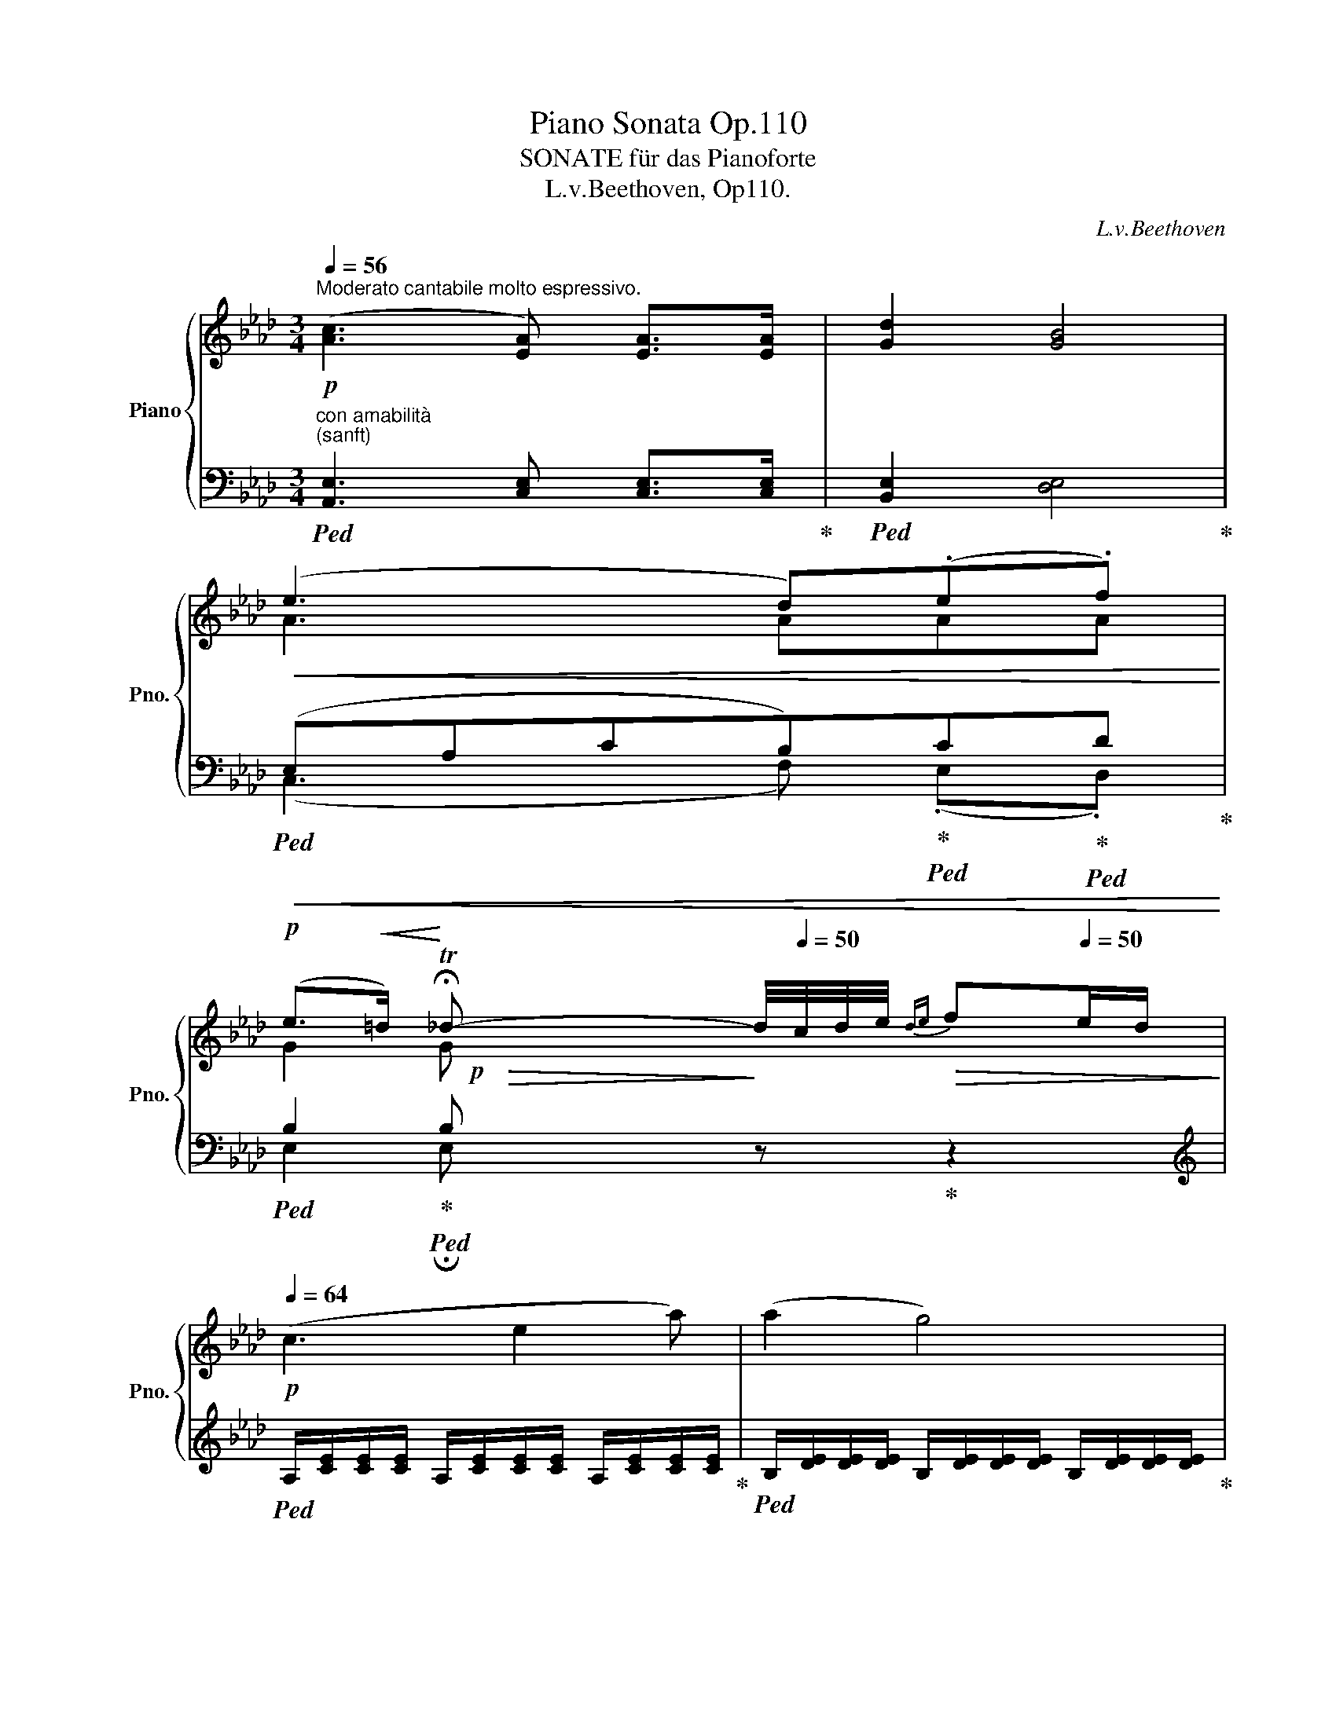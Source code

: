 X:1
T:Piano Sonata Op.110
T:SONATE für das Pianoforte 
T:L.v.Beethoven, Op110.
C:L.v.Beethoven
%%score { ( 1 3 5 ) | ( 2 4 ) }
L:1/8
Q:1/4=56
M:3/4
K:Ab
V:1 treble nm="Piano" snm="Pno."
V:3 treble 
V:5 treble 
V:2 bass 
V:4 bass 
V:1
"^Moderato cantabile molto espressivo."!p! ([Ac]3 [EA]) [EA]>[EA] | [Gd]2 [GB]4 | %2
!<(! (e3 d)(.e.f)!<)! | %3
!p! (e>!<(!=d)!<)![Q:1/4=26] !fermata!T_d-[Q:1/4=20][Q:1/4=40] d/4[Q:1/4=50]c/4d/4e/4[Q:1/4=64]!>(!{de} f[Q:1/4=50]e/d/!>)! | %4
[Q:1/4=64]!p! (c3 e2 a) | (a2 g4) | (b3 g2 e) | (e2 a4) |"_cresc." (a3 c'2 e') | %9
 (e'3 d') (.e'.f') |!>(! (f' e'2 d'/c'/ e'/d'/)!mp!g!>)! | %11
!p! .a/4e'/4c'/4e'/4.a'/4e'/4c'/4e'/4 .a/4e/4c/4e/4.A/4E/4C/4E/4[I:staff +1] .A,/4E,/4C,/4E,/4.A,,/4E,/4C,/4E,/4 | %12
 .G,,/4E,/4D,/4E,/4.G,/4E,/4D,/4E,/4 .G,/4[I:staff -1]E/4D/4E/4.G/4E/4D/4E/4 .G/4e/4d/4e/4.g/4e/4d/4e/4 | %13
 .a/4e'/4c'/4e'/4.a'/4e'/4c'/4e'/4 .a/4e/4c/4e/4.A/4E/4C/4E/4[I:staff +1] .A,/4E,/4C,/4E,/4.A,,/4E,/4C,/4E,/4 | %14
 .B,,/4E,/4D,/4E,/4.B,/4E,/4D,/4E,/4 .B,/4[I:staff -1]E/4D/4E/4.B/4E/4D/4E/4 .B/4e/4d/4e/4.b/4e/4d/4e/4 | %15
 .c/4a/4e/4a/4.c'/4a/4e/4a/4 .c/4A/4E/4A/4[I:staff +1].C/4A,/4E,/4A,/4 .C,/4A,/4E,/4A,/4.C/4A,/4E,/4A,/4 | %16
"_cresc." =D,/4B,/4A,/4B,/4=D/4B,/4A,/4B,/4[I:staff -1] D/4B/4A/4B/4=d/4B/4A/4B/4 e/4b/4g/4b/4e'/4b/4g/4b/4 | %17
 f/4b/4a/4b/4f'/4b/4a/4b/4 f/4b/4a/4b/4f'/4b/4a/4b/4 g/4e'/4b/4e'/4g'/4e'/4b/4e'/4 | %18
!8va(! a/4a'/4e'/4a'/4 =a/4=a'/4e'/4a'/4 a/4a'/4e'/4a'/4 b/4b'/4e'/4b'/4[Q:1/4=60] b/4b'/4e'/4b'/4!mf![Q:1/4=56] =b/4=b'/4[Q:1/4=52]e'/4[Q:1/4=26]b'/4 | %19
!p![Q:1/4=64] (=c''>c' _b'>_b a'>=a' | b'>b _a'>a g'/g/a/b/)!8va)! | (=d'/c'c/ c'/bB/ b/a=a/) | %22
 (c'/bB/[Q:1/4=62] b/_aA/)[Q:1/4=58]"_cresc." (g/f/)(g/f/) | g2 f2[Q:1/4=56]!mf! (b/=a/)(b/a/) | %24
!p![Q:1/4=64]"_cresc." [Beb]2 c'3 c' | z =d' z e' z f'- | f'.g'.a'.=a' b'2- | %27
!f! b'.G z3/2 (G/ A/)(B/c/)(=d/ | e).B z3/2 (=d/ e/)(f/g/)(a/ | %29
 b).e z3/2!8va(! (e'/[Q:1/4=60] f'/)(g'/[Q:1/4=52]a'/)(b'/ | %30
[Q:1/4=60] c''2)!8va)! z3/2!p! F/ [FB]z/[FB]/ | ([F=A]2 [F_A]2 G/)[Q:1/4=56]"_cresc."(e'/=d'/_d'/ | %32
[Q:1/4=64] c'/4b/4a/4g/4_g/4f/4=e/4_e/4 =d/4_d/4c/4_c/4"_dim."B/4A/4=G/4F/4)!p![Q:1/4=60] [=DB]z/[DB]/ | %33
 (Bc/B/ A/G/F/G/ A2) | [EG]/(B,/C/B,/ A,/G,/F,/G,/ E/C/E/=D/) | (F/=D/F/E/ A/F/A/G/ c/=A/c/B/ | %36
 f/=d/f/e/ _a/f/a/g/ c'/=a/c'/b/) |"_dim." e'6 |!pp! _d'6 |[Q:1/4=64]!pp! (c'3 a) a>a | %40
!p! [=egbd']2 [egb]4 |!p! ([=egb]3 g) g>g | [cfac']2 [cfa]4 |!p! ([fa]3 f) f>f | %44
!<(! [c=egb]2!<)!!p!!>(! [ceg]4!>)! |!p! ([fa]3 f) f>f |!<(! [_d_g]2!<)!!p!!>(! [ce]4!>)! | %47
!p! ([df]3 d) d>d |!<(! [ce_g]2!<)!!p!!>(! [ce]4!>)! |!p! (f3 d) d>d |!<(! e2!<)!!p!!>(! c4!>)! | %51
!p! (d3 B) B>B |!<(! e2!<)!!p!!>(! c4!>)! |!p! ([Bd]3 B) B>B | %54
!<(! [Bd]2!<)!!p![Q:1/4=60]!>(! !trill(!TB3 =B!>)! |!p![Q:1/4=64] [CEc]3 A A>A | d2 [EG_B]4 | %57
 ([EAe]3 [=DA=d]) (.[EAe].[FAf]) |!>(! (e=d) !trill(!T_d3 c/B/!>)! | %59
!p! A/4e/4c/4e/4"_cresc."a/4e'/4c'/4e'/4 a'/4a/4a'/4a/4a'/4a/4a'/4a/4 a'/4a/4a'/4a/4a'/4a/4a'/4a/4 | %60
 a'/4a/4a'/4a/4a'/4a/4a'/4a/4 a'/4a/4a'/4a/4a'/4a/4a'/4a/4 a'/4a/4a'/4a/4a'/4a/4a'/4a/4 | %61
 a'_g'/f'/-!>(! f'/e'/4=d'/4 e'/4f'/4g'/4f'/4 e'/4f'/4e'/4_d'/4 c'/4b/4a/4_g/4!>)! | %62
!p! (f3 a2 d') | (d'2 c'4) | (e'3 c'2"_cresc." a) | (a2 d'3) d'!mp! |"_dim." (^c'2 c'3 c') | %67
 (^c'2 =b3) b ||[K:E] (ba-)!pp! (a/4b/4a/4g/4a/b/ a/4b/4c'/b/a/) | %69
!p! g/4e'/4b/4e'/4g'/4e'/4b/4e'/4 z G/4E/4B,/4E/4 z[K:bass] G,,/4E,/4B,,/4E,/4 | %70
 D,,/4B,,/4A,,/4B,,/4D,/4B,,/4A,,/4B,,/4 D,/4B,/4A,/4B,/4D/4B,/4A,/4B,/4[K:treble] D/4B/4A/4B/4d/4B/4A/4B/4 | %71
 e/4b/4g/4b/4e'/4b/4g/4b/4 e/4B/4G/4B/4E/4[I:staff +1]B,/4G,/4B,/4 E,/4B,/4G,/4B,/4[I:staff -1]E/4[I:staff +1]B,/4G,/4B,/4 | %72
[I:staff -1] F,/4B,/4A,/4B,/4F/4B,/4A,/4B,/4 F/4B/4A/4B/4f/4B/4A/4B/4 f/4b/4a/4b/4f'/4b/4a/4b/4 | %73
!<(!"_cresc." g/4g'/4b/4g'/4 g/4g'/4b/4g'/4 g/4g'/4b/4g'/4 a/4a'/4e'/4a'/4 a/4a'/4e'/4a'/4 ^a/4^a'/4e'/4a'/4 | %74
!8va(! ^a/4^a'/4e'/4a'/4 b/4b'/4e'/4b'/4 b/4b'/4e'/4b'/4 ^b/4^b'/4e'/4b'/4!8va)![Q:1/4=60] ^B/4^b/4e/4b/4[Q:1/4=52]!mf! ^c/4^c'/4e/4[Q:1/4=26]c'/4!<)! | %75
!p![Q:1/4=64] (c'>c =b>=B a>^a) | (b>B =a>A[Q:1/4=58] [^G^g][=G=g]) || %77
[K:Ab]"_cresc." ([Gg]3 [Aa])[Q:1/4=56] ([Bb]/[cc']/)[Q:1/4=52]!mp!(.[dd']/.[ee']/) | %78
[Q:1/4=64]!p!"^a tempo." (f'>f e'>e d'>=d' | e'>e _d'>d c'/c/d/e/) | %80
 (g/=e/f/F/ f/=d/_e/_E/ e/c/_d/D/) | (f/=d/e/E/ e/c/_d/"_cresc."D/)[Q:1/4=58] (c/B/)(c/B/) | %82
 c2 B2[Q:1/4=56] (e/=d/)(e/d/) |[Q:1/4=64] [EBe]2 f3 f | z g z a z b- | b.c'.d'.=d' e'2- | %86
!f! e'.C z3/2 (C/ D/)(E/F/)(G/ | .A).E z3/2 (G/ A/)(B/c/)(d/ | %88
 .e).A z3/2 (a/[Q:1/4=60] b/)(c'/[Q:1/4=52]d'/)(e'/ |[Q:1/4=60] f'2) z3/2!p! [FB]/ [Ge]z/[Ge]/ | %90
 ([_c=d]2 [_F_d]2"_cresc." [E=c]/)[Q:1/4=56](a'/g'/_g'/ | %91
[Q:1/4=64] f'/4e'/4d'/4c'/4_c'/4b/4=a/4_a/4!mp! =g/4_g/4f/4"_dim."=e/4 _e/4_d/4c/4B/4)!p![Q:1/4=60] [Be]z/[Ge]/ | %92
 (ef/e/ d/c/B/c/ d2)[Q:1/4=56] | [Ac]/[Q:1/4=60] (E/F/E/ D/C/B,/C/ A/F/A/G/ | %94
[Q:1/4=62] B/G/B/A/ d/=B/d/c/ f/=d/f/e/ | _b/g/b/a/ _d'/=b/d'/c'/ f'/=d'/f'/e'/) | %96
[Q:1/4=64]!8va(! (e'/"_cresc."c'/e'/=d'/ c''/=a'/c''/b'/ e'/c'/e'/d'/ | %97
 f'/=d'/f'/e'/ c''/=a'/c''/b'/ f'/d'/f'/e'/) | %98
 (e'/c'/e'/=d'/ c''/=a'/c''/b'/[Q:1/4=60] e'/c'/e'/d'/ |[Q:1/4=58]"_dim." f'/=d'/f'/e'/) ([gf']4- | %100
 [gf'][ae'])!8va)!!p![Q:1/4=60] ([Ae]4- | [Ae][B_d])"_dim." ([Bd]4- | [Bd][Ac])!pp! ([Ac]4- | %103
 [Ac][Ge]) [Ge]4 | %104
[Q:1/4=64]!p! .A/4e/4c/4e/4 .a/4e/4c/4e/4 .A/4E/4C/4E/4[K:bass] .A,/4E,/4C,/4E,/4 .A,,/4E,,/4C,,/4E,,/4 z | %105
 .G,,/4E,/4D,/4E,/4 .G,/4E,/4D,/4E,/4 .G,/4[K:treble]E/4D/4E/4 .G/4E/4D/4E/4 .G/4e/4d/4e/4 .g/4e/4d/4e/4 | %106
 .a/4e'/4c'/4e'/4 .a'/4e'/4c'/4e'/4 .a/4e/4c/4e/4 .A/4E/4C/4E/4[K:bass] .A,/4E,/4C,/4E,/4 .A,,/4E,/4C,/4E,/4 | %107
[K:treble][I:staff +1] .B,,/4E,/4D,/4E,/4 .B,/4E,/4D,/4E,/4[I:staff -1] .B,/4E/4D/4E/4 .B/4E/4D/4E/4 .B/4e/4d/4e/4 .b/4e/4d/4e/4 | %108
"_cresc." c/4e/4c/4e/4 a/4e/4c/4e/4 d/4a/4d/4a/4 d'/4a/4f/4a/4 e/4e'/4a/4e'/4 =e/4=e'/4a/4e'/4 | %109
!<(! f/4f'/4f/4a/4 f'/4d'/4a/4d'/4 g/4_e'/4d'/4e'/4 g'/4e'/4d'/4e'/4[Q:1/4=60] g/4g'/4e'/4g'/4!<)![Q:1/4=56]!f! a/4a'/4e'/4[Q:1/4=26]a'/4 | %110
!p![Q:1/4=56] f2- (f/B/c/d/ G_e- | %111
"_cresc." e/d/c/c'/ b/g/[Q:1/4=54]b/a/[Q:1/4=52] c'/a/!mp![Q:1/4=50]e/=e/) | %112
!p![Q:1/4=56] f2- (f/B/c/d/[Q:1/4=50] G_e) |"_cresc."!<(! ([Ac]2!mp! d3)[Q:1/4=40]!mf! [Gd]!<)! | %114
!f!!>(! [Gd]4!>)!!p! [Ac] z |[Q:1/4=30] [Ac] z z2 z2 |] %116
[M:2/4]"^Allegro molto."[Q:1/2=126]!p! ([Ac]2 [=EB]2 | [FA]2 [D=EG]2) | .[A,=DF]2 .[A,DF]2 | %119
 [G,=E]4 |!f! ([c=eg]2 [Gce]2) | .[=EGc]2 .[EGc]2 | .[=EGc]2 .[G=B=d]2 | [Gc=e]4 :| .g2 .g2 |: %125
 (g2 a2) | .a2 .a2 | a2- b2 | .b2 .b2 | ([gb]2 [ac']2) | .[b_d']2 .[gb]2 | a4 |!p! A2 (A2 | %133
 GF E2) | [Ac]2 ([Ac]2 | [GB][FA] [EG]2) | [ce]2 ([ce]2 | [Bd]2 [Ac]2 | [GB]2 [Ac]2 | %139
 [GB]2 [Gc]2) | F2 (F2 | =E=D C2) | [FA]2 ([FA]2 | [=EG][=DF] [CE]2) | [Ac]2 ([Ac]2 | [GB]2 [FA]2 | %146
[Q:1/2=114] [=EG]2 [FA]2 | [=EG]4) |[Q:1/2=108] c2 c2 |[Q:1/2=92] (=d2 g2) | %150
[Q:1/2=80] (.f2[Q:1/2=30] .=e2) |[Q:1/2=126]!ff!"^a tempo." ([Af]2 [_dg]2) | z4 | z4 | %154
 .[cfa]2 .[cgc']2 |1 .f2 [=eg]2- | [eg]2 .[=dg]2 :|2 .f2 (f'2- ||[K:Db] f'c'e'd' |!p! ac'b=g | %160
 bfa_g | egfd | g=dfe | =B_dcA | _BGBA) | F2 (f'2- | f'c'e'd' |!p! ac'b=g | bfa_g | egfd | fced | %171
 Ad_cA | _cAc=A) |!ff! B2 (b'2- | b'f'a'g' |!p! d'f'e'=c' | e'bd'_c' | a_c'bg | _c'=gba | =e_gfd | %180
 _e_ced) | B2 (b'2- | b'f'a'g' |!p! d'f'e'=c' | e'bd'_c' | a_c'bg | b=gba | fa_ge | =dA_cB) | %189
!ff! G2 g'2- | (g'=d'f'e') | .g2 [ge'g']2 | .f2 ([f_d'f']2 |!f! (f')=c'e'd' |!p! ac'b=g | bfa_g | %196
 egfd | g=dfe | =B_dc_A | _B_GBA) |!p! F2 f2- |"_dim." (fced | AcB=G | BFA_G | EGFD | G=DFE | %206
 =B,_DCA, |[K:bass] _B,G,B,A, |!pp! E,G,F,D,) |[Q:1/2=120] z4 |[K:treble] (FC ED) | z4 | %212
 (fc e[Q:1/2=20]!fermata!d) ||[K:Ab]!p![Q:1/2=126] ([Ac]2 [=EB]2 | [FA]2 [D=EG]2) | %215
 .[A,=DF]2 .[A,DF]2 | [G,=E]4 |!f! ([c=eg]2 [Gce]2) | .[=EGc]2 .[EGc]2 | .[=EGc]2 .[G=B=d]2 | %220
 [Gc=e]4 |!p![Q:1/2=120] ([Ac]2 [=EB]2 |[Q:1/2=114] [FA]2 [D=EG]2) |[Q:1/2=90] .[A,=DF]2 .[A,DF]2 | %224
[Q:1/2=60] [G,=E]4 |!f![Q:1/2=126]"^a tempo." ([c=eg]2 [Gce]2) | .[=EGc]2 .[EGc]2 | %227
 .[=EGc]2 .[G=B=d]2 | [Gc=e]4 ||!f! .g2 .g2 |: (g2 a2) | .a2 .a2 | (a2- b2) | .b2 .b2 | %234
 ([gb]2 [ac']2) | .[b_d']2 .[gb]2 | a4 |!p! A2 (A2 | GF E2) | [Ac]2 ([Ac]2 | [GB][FA] [EG]2) | %241
 [ce]2 ([ce]2 | [Bd]2 [Ac]2 | [GB]2 [Ac]2 | [GB]2 [Gc]2) | F2 (F2 | =E=D C2) | [FA]2 ([FA]2 | %248
 [=EG][=DF] [CE]2) | [Ac]2 ([Ac]2 | [GB]2 [FA]2 |[Q:1/2=114] [=EG]2 [FA]2 | [=EG]4) | %253
[Q:1/2=108] c2 c2 |[Q:1/2=92] (=d2 g2) |[Q:1/2=80] (.f2[Q:1/2=30] .=e2) | %256
!ff!"^a tempo."[Q:1/2=126] ([Af]2 [_dg]2) | z4 | z4 | .[cfa]2 .[cgc']2 |1 .f2 [=eg]2- | %261
 [eg]2 .[=dg]2 :|2 [Acf]2 z2 ||"^coda."!f! [Acf]4 | z4 | [Gcg]4 | z4 | [Acfa]4 | z4 | [dfbd']4 | %270
 z4 |"_dim." [cfac']4 | z4 |[Q:1/2=92] [c=egc']4 |!p![Q:1/2=70] [cf=ac']4- | [cfac']4- | %276
[Q:1/2=60] [cfac']4- |[Q:1/2=50] !fermata![cfac']4[Q:1/2=10] |] %278
[K:Db][M:4/4]"^Adagio, ma non troppo."[Q:1/4=30] [df]7/4[df]/4 ([eg][CEG=A]) [DFB]([=df] _ag) | %279
 g2 a2 [_C_D]2 [B,D_F]2 | E2 [A,B,_F]_f z [A,B,] z [=G,B,E] | %281
"^Recitativo." z (6:4:6(=G,/4B,/4D/4E/4=G/4B/4)"^più adagio." d2- d>B AG-[Q:1/4=22] G/B/4d/4 _f/4e/B/4 d/_c/"^Andante."[Q:1/4=30]"_cresc." [A,_C][_F,__B,][E,_G,B,] | %282
"^Adagio."[Q:1/4=60] x/[Q:1/4=26] =a3/2[Q:1/4=38] (a/!<(!a/) (a/a/)[Q:1/4=30] (a3/4 a/4)[Q:1/4=40] (a/a/) (a/a/)"_tutte le corde"[Q:1/4=45] (a/a/) (a/a/)[Q:1/4=50] (a/a/)!<)! | %283
[K:E]!>(!"_dim." (a/a/)[Q:1/4=55] (a/a/) (a/a/)[Q:1/4=60] (a/a/) (a/!>)!a/-)"_una corda"[Q:1/4=44] a"^cantabile"^f^dA ((^cB).A) | %284
"^Meno adagio."[Q:1/4=34] ^G e2 =G |[K:Gb]"^Adagio""^ten."[Q:1/4=32]!>(! c2 (.B.A) =G3/2 A/!>)! | %286
 A E |[M:12/16]"^Adagio, ma non troppo."[Q:3/16=44]!p! E/E/E/ E/E/E/ | %288
"_cresc." [CE]/[CE]/[CE]/ [CE]/[CE]/[CE]/ [A,CE]/[A,CE]/[A,CE]/"_dim." [A,CE]/[A,CE]/[A,CE]/ | %289
!p!"^(Klagender Gesang)""^Arioso dolente." (e3/2- ed/- dc/ B/c/A/) | A3/2=G3/2- (G_f/- fe/) | %291
!<(! (ea/- a_g/-) (g_f/ ed/)!<)! | %292
!p! c3/2- (c/d/[Q:3/16=30]e/4d/8c/8)[Q:3/16=44]!<(! B3/2-!<)!!>(! B/c/d/!>)! |!p!"_cresc." (c3 d3 | %294
 e3 _f3/2a3/2 | gc'/ aa'/- a'!>(!g'/-[Q:3/16=42] g'/e'/[Q:3/16=40]_f'/4b/4)!>)! | %296
[Q:3/16=44]!p! (d'3 c'3/2) e3/2- | (e3/2__B3/2A3/2 ge/) | (g3/2_f3/2-"_cresc." f3/2e3/2-) | %299
 (ed/- dc/-) (c"^"_B/-[Q:3/16=40]!>(! (B/c/)A/)!>)! |!p![Q:3/16=44] (A3 =G3/2E3/2) | %301
!<(! (A3!<)!!>(! =G3)!>)! |!<(! (c3!<)!!>(! B3/2=c3/2!>)! |!p! d3/2-) d/(.e/._f/) (fe/- e=G/) | %304
 (B3 A3/2)"_dim." (C3/2 | B,3/2E3/2A,) z/ A,/ z/ z/ |[Q:3/16=30] !fermata!A,3 | %307
[K:Ab][M:6/8]"^Fuga.""^Allegro, ma non troppo"[Q:3/8=80] z2 z | z6 | z6 | z6 | z6 | z6 | z6 | z6 | %315
 z6 | z6 | z2 z!p! (A3 | d3 B3 | e3 c3 | f3 e2 _d) | c3 e3- | e3 d2 c | B3 d3- | d3 c2 B | %325
"_cresc." A2 B G2 A | !trill(!TF2 !trill)!E/F/-!f! FE_D | CDB, A,B,C | DEC B,CD | EGA- ABc- | %330
 c=AB EFG | _AFG- GAB- | BGA- ABA- | AF_G- GAG- | G=EF- F=D_E | =GAF EFG | AB_G F=G=A | %337
 B2 _A GAB- | B3 A3- | A3 G3- | (GAG F=EF | GAF- F=D=E) | F_G_E _DCD- | DCB, E3 | A3 F3 | B3 =G3 | %346
 c3 B2 A |!p!!<(!"_cresc." G3 _d3- | d3 c2 B | =A3!mf! e3- | e3 =d2 c | =B2 z!<)!!f! _a3- | %352
!>(! a3 g2 f!>)! |!p! e3 f2 =d | e3 =d3- | dec- c=de- | efe =def | g2 z z2 z | z6 | abg- g=ab- | %360
 bc'b =abc' | _d'2 z f3- | f3!p! =A2 c | B2 d c2 e | d2 f!f! e3- | e6 | e3!p! G2 B | A2 c B2 d | %368
 cde f2 z | z z B,- B,A,C- | CDE- ED=D | E_GF EFC | D2 A, A3 | _d3 B3 | e3 c3 | f3 e2 d | %376
 c2 e d2 c | B2 d c2 B | A2 c B2 A |!p!"_cresc."!<(! GcB ABc- | cBA GAB- | BA_G G2 G- | %382
 G2 F-!<)!!f! (FED | D=B,C-) (CDE- | ECD-)!f! DB,E- | E=DC DEF- |!>(! F E2!>)!!p! A3 | d3 B3 | %388
 e2 c f2 d | g2 e!f![Q:3/8=78] (agf-) | (fe).d[Q:3/8=76] (cd).B | %391
[Q:3/8=60]!ff! !trill(!T[GB]3{=AB}[Q:3/8=80]!ff! [GBd]"_dim."BG | DB,G, z2 z | %393
[Q:3/8=76] z2 z[I:staff +1] D,G,B, |[Q:3/8=72][I:staff -1] DG[Q:3/8=60]B!p! [DGBd]3- | [DGBd]3 | %396
[M:12/16]"^L'istesso tempo di Arioso."[Q:3/16=44] [=DGB=d]/[Q:3/16=58]B/G/ =D/B,/G,/ | %397
 z z/ z/!p![Q:3/16=52]"^cresc." [=D,G,=D]/[D,G,D]/ [D,G,D]/!p![D,G,B,D]/[D,G,B,D]/[Q:3/16=48]"^dim." [D,G,B,D]/[D,G,B,D]/!p![D,G,B,D]/ || %398
[K:Bb][Q:3/16=44]"^(Ermattet,klagend.)""^Perdendo le forze,dolente."!p!{/D} d3/2- dc/ (c/B/) z/4 A/4 (A/B/) z/4 G/4 | %399
!<(! (G^F/- Fe/) z/!mp! (e/f/4e/4)!<)!"_dim." z/ (d/e/4d/4) | %400
!p!"_cresc." (dg/-) g/(g/f/) z/ (f/e/) z/ (d/c/) | %401
 (c/B/!mp!c/4d/4)[Q:3/16=42]"_dim." z/ (d/[Q:3/16=40]c/4B/4)!p![Q:3/16=44] (B3/2A3/2) | %402
"_cresc."!<(! (B3/2- B/A/.B/4) z/4 (c3/2- c/=B/.c/4) z/4 | %403
 (d3/2- d/^c/d/4) z/4 z/ (d/e/) z/ (^f/g/) | %404
 z/ (g/4f/4b/-) (b/[Q:3/16=42]a/4g/4g'/-)!<)! g'/!mp!(f'/d/) z3/4!pp! (f/4e/4A/4) | %405
[Q:3/16=44]{/A} (=c3 B3/2d3/2) | d"_cresc."!<(!d/ z/ z/ _A/- (AG/ fd/)!<)! | %407
!p!{/d} (f"_cresc."e/)!p!!<(! e3/2- e/(e/e/) z/ (d/d/)!<)! | %408
!mp! z/ (c/"_dim."!>(!c/) z/ (B/B/) z/ (_A/A/) z/ (G/G/)!>)! | %409
!p!!<(! (GB/- B/!<)!!p!A/!>(!G/-) (G!>)!^F/)!p! z/ z/ D/ | %410
!<(! G3/2-"_cresc." G(G/ ^F/)z/F/ z/ z/ (D/ | B3/2-) B(B/ A/)z/A/ z/ z/!<)!!mp! =B/ | %412
 z/"_dim." z/ (=B/4c/4) z/ z/ (f/4e/4) z/ z/[Q:3/16=42] (e/4d/4) z/ z/[Q:3/16=40] (G/4^F/4) | %413
"^una corda" z/ z/ (^F/ A3/2)[Q:3/16=38][Q:3/16=44] G z/ z/ z/[I:staff +1] B,/ | %414
[I:staff -1] z/ z/[I:staff +1] A,/[I:staff -1] z/ z/[I:staff +1] D/!<(![I:staff -1] z/ z/[I:staff +1] [G,=B,]/[I:staff -1] z/ z/[I:staff +1] [D,G,B,]/ | %415
"_cresc."[I:staff -1] z/ z/[I:staff +1] [D,G,=B,]/[I:staff -1] z/ z/[I:staff +1] [D,G,B,]/ | %416
[I:staff -1] z/ z/[I:staff +1] [D,G,=B,]/[I:staff -1] z/ z/[I:staff +1] [D,G,B,]/ | %417
[I:staff -1] z/ z/[I:staff +1] [D,G,=B,D]/[I:staff -1] z/ z/[I:staff +1] [D,G,B,D]/[I:staff -1] z/ z/[I:staff +1] [D,G,B,D]/[I:staff -1] z/ z/!<)!!f![I:staff +1] [D,G,B,D]/ | %418
[I:staff -1] z"_dim." z/ z z/ z z/ z (G,/ | =B,D/ G=B/) | %420
[K:G][M:6/8]"^(Nach und nach wieder auflebend.)""^Poi a poi di nuovo vivente.""^L'istesso tempo della Fuga."[Q:3/8=80]!p! x2 x | %421
 x6 | x6 | x6 | z2 z (g3 | d3 f3 | ^c3 e3 | A3 B2 ^c | d=cB A2 B | cBA- AGA | BAG- G3 | %431
 ABA B2 =c- | cBd) (g3 | d3 =f3 | c2 d _e3 | A2 d- d2 c | =B2) z z z G- ||[K:Bb] (G3 c3- | c3 A3- | %439
 A3 d3- | d3 B3- | B3) e3- | e3 d3- | d3 c3- | c2 =B"_cresc." cfd | g=e_a- a/g/f_A- | %446
 A_A=A- A/G/^F (=a- | a^fb- b/a/g)!mf! D- | D=B,G- G/=F/E_B- | BGe- e/_d/c z | z2 B- Be z | %451
 z2 _A- A=d z | z2"^Meno allegro.Etwas langsamer."[Q:3/8=54]!p! E/_A/ G/c/B/4A/4G/ z | %453
 _A z z z2 e/_a/ | g/c'/b/4_a/4g/ z"^m.d." _g/e'/c'/f'/e'/4_d'/4c'/ | %455
"_m.d."[I:staff +1] C/F,/B,/F,/=A,/4=G,/4F,/[I:staff -1] f/c'/b/e'/_d'/4c'/4b/ | %456
[I:staff +1] B,/E,/_A,/E,/G,/4F,/4E,/[Q:3/8=56]!p![I:staff -1] e/b/"_cresc."_a/_d'/c'/4b/4a/ | %457
[Q:3/8=58][I:staff +1] _A,/_D,/_G,/D,/F,/4E,/4D,/[Q:3/8=60] E/B,/_D/B,/C/4B,/4_A,/ || %458
[K:Ab][Q:3/8=64]!mf![I:staff -1] g/=d/f/_d/f/4e/4d/"_m.d."[Q:3/8=80] c z2 | %459
 A,/_G/A,/=E/A,/F/ D/F/D/c/D/B/ | B,/A/B,/^F/B,/G/ _E/G/E/B/E/A/ | =D/A/G/B/_D/A/ C/A/B,/A/=F/G/ | %462
 E/A/E/B/E/c/!f! B/e/B/d/c/d/ | B/d/=B/d/B/c/ c/a/c/_b/c/a/ | =d/g/d/=e/d/f/ _e/b/e/c'/e/b/ | %465
 e/b/e/g/e/a/ =d/a/d/b/d/c'/ | e/c'/e/=a/_d/b/ d/_a/d/f/d/g/ | d/g/d/e/d/f/ d/g/c/a/c/b/ | %468
 d/b/a/d'/b/e'/ a3 | [gd']3 [gb]3 | e'3 c'3 | f'3 e'2 _d' | c'3 a3- | a3 g2 f | e3 c'3- | %475
 c'3 b2 _a | g3 f'3- | f'3 e'2 d' | c'3 a'3- | a'3 [a=d'g']2 [ad'f'] | [ac'e']3 [abf']2 [fab] | %481
 [ac']3 b2 e' | [a=d']3 [b_d']3 | c'3 d'2 b | c' b2 a3 | d'3 b3 | e'3 c'3 | f'3 =d'3 | %488
 _g'3 f'2 e' | f'6 |!8va(! _a'3 _g'2 f' |!ff! [b_d'_f'=g']6 | [g'b']3[Q:3/8=76] a'2[Q:3/8=72] g' | %493
!ff![Q:3/8=68] [c'e'a'c'']/a'/[Q:3/8=80]e'/a'/e'/c'/ e'/c'/a/c'/a/e/!8va)! | %494
 z2 z[I:staff +1] A,/E,/C,/E,/C,/A,,/ | %495
[I:staff -1] z z/[I:staff +1] A,,/C,/E,/[I:staff -1] z z/[I:staff +1] A,/C/[I:staff -1]E/ | %496
 z z/ A/c/e/ z z/ a/c'/e'/ |[Q:3/8=40] [ac'e'a']2 z |] %498
V:2
"^con amabilità""^(sanft)"!ped! [A,,E,]3 [C,E,] [C,E,]>[C,E,]!ped-up! | %1
!ped! [B,,E,]2 [D,E,]4!ped-up! |!<(!!ped! (E,A,CB,)!ped-up!!ped!C!ped-up!!ped!D!<)!!ped-up! | %3
!ped! B,2!ped-up!!ped! B, z!ped-up! z2 | %4
[K:treble]!ped! A,/[CE]/[CE]/[CE]/ A,/[CE]/[CE]/[CE]/ A,/[CE]/[CE]/[CE]/!ped-up! | %5
!ped! B,/[DE]/[DE]/[DE]/ B,/[DE]/[DE]/[DE]/ B,/[DE]/[DE]/[DE]/!ped-up! | %6
!ped! D/[EGB]/[EGB]/[EGB]/ D/[EGB]/[EGB]/[EGB]/ D/[EGB]/[EGB]/[EGB]/!ped-up! | %7
!ped! C/[EA]/[EA]/[EA]/ C/[EA]/[EA]/[EA]/ C/[EA]/[EA]/[EA]/!ped-up! | %8
!ped! _G/[Ace]/[Ace]/[Ace]/ G/[Ace]/[Ace]/[Ace]/ G/[Ace]/[Ace]/[Ace]/!ped-up! | %9
!ped! F/[Ad]/[Ad]/[Ad]/ F/[Ad]/[Ad]/[Ad]/!ped-up!!ped! E/[Ac]/!ped-up!!ped!D/[AB]/!ped-up! | %10
!ped! E/[Ac]/[Ac]/[Ac]/ E/[Ac]/[Ac]/[Ac]/!ped-up!!ped! E/[Bd]/[Bd]/[Bd]/!ped-up! | %11
"^leggiermente"!ped! [Ac] z!ped-up!!ped! z2!ped-up![K:bass]!ped! z2!ped-up! | %12
!ped! [B,,,E,,B,,] z!ped-up!!ped! [B,,,E,,B,,] z!ped-up!!ped! [B,,,E,,B,,] z!ped-up! | %13
!ped! [C,,E,,C,] z!ped-up!!ped! z2!ped-up!!ped! z2!ped-up! | %14
!ped! [G,,,E,,G,,] z!ped-up!!ped! [G,,,E,,G,,] z!ped-up!!ped! [G,,,E,,G,,] z!ped-up! | %15
!ped! [A,,,E,,A,,] z!ped-up!!ped! z2!ped-up!!ped! z2!ped-up! | %16
!ped! [F,,,F,,] z!ped-up!!ped! [F,,B,,F,] z!ped-up!!ped! [E,,B,,E,] z!ped-up! | %17
!ped! [=D,,B,,=D,] z!ped-up!!ped! [D,B,=D] z!ped-up!!ped! [_D,E,_D] z!ped-up! | %18
!ped! [C,E,C]!ped-up!!ped![_C,E,_C]!ped-up![K:treble]!ped! [_CE_c]!ped-up!!ped![B,EB]!ped-up!!ped! [_A,E_A]!ped-up!!ped![G,EG]!ped-up! | %19
"^molto legato"!ped! z/ (a<A g<G f/F-!ped-up! |!ped! F/ g<G f/F e/E/F/G/)!ped-up! | %21
!ped! z/ (B/A/A,/)!ped-up!!ped! z/ (A/G/G,/)!ped-up!!ped! z/ (G/F/^F/)!ped-up! | %22
!ped! z/ (_A/G/G,/)!ped-up!!ped! z/[K:bass] (G/=F/F,/)!ped-up!!ped! ([G,E]/[A,=D]/)!ped-up!!ped!([G,E]/[A,D]/)!ped-up! | %23
!ped! [G,E]2!ped-up!!ped! [A,=D]2!ped-up!!ped! ([G,E]/[F,C]/)!ped-up!!ped!([G,E]/[F,C]/)!ped-up! | %24
!ped! [G,B,E]2!ped-up!!ped! !trill(!TF,2!ped-up!!ped! !trill(!TE,2!ped-up! | %25
!ped! !trill(!T=D,2!ped-up!!ped!"^" !trill(!TC,2!ped-up!!ped! !trill(!TB,,2!ped-up! | %26
!ped! !trill(!TA,,4-!ped-up!!ped!!ped-up!!ped!!ped-up!!ped!!ped-up! A,,/!f!G,,/4A,,/4 B,,/4A,,/4G,,/4F,,/4 | %27
!ped! E,,/[E,G,]/[E,G,]/[=D,E,G,]/!ped-up!!ped! [D,E,G,]/[C,E,G,]/[C,E,G,]/[B,,E,G,]/!ped-up!!ped! [B,,E,G,]/[A,,E,G,]/[G,,E,G,]/[G,,E,G,]/!ped-up! | %28
!ped! G,,/[E,G,]/[E,G,]/[=D,E,G,]/!ped-up!!ped! [D,E,G,]/[C,E,G,]/[C,E,G,]/[B,,E,G,]/!ped-up!!ped! [B,,E,G,]/[A,,E,G,]/[G,,E,G,]/[G,,E,G,]/!ped-up! | %29
!ped! G,,/[E,G,]/[E,G,]/[=D,E,G,]/!ped-up!!ped! [D,E,G,]/[C,E,G,]/[C,E,G,]/[B,,E,G,]/!ped-up!!ped! [B,,E,G,]/[A,,E,G,]/[G,,E,G,]/[G,,E,G,]/!ped-up! | %30
 [A,,E,F,]2 z3/2 [=A,,E,F,]/ [B,,=D,F,]z/[B,,D,]/ | %31
!ped! ([C,E,]2!ped-up!!ped! [=D,_C]2!ped-up!!ped! [E,B,]/)!ped-up![K:treble]!ped![EG]/[FA]/[GB]/!ped-up! | %32
!ped! [A=c]!ped-up!!ped! z!ped-up!!ped! z3/2[K:bass] [=A,,E,F,]/!ped-up! [B,,F,]z/[B,,_A,]/ | %33
"^dolce"!ped! G,A,/G,/ F,/E,/=D,/E,/ F,2!ped-up! | %34
!ped! E,/G,,/A,,/G,,/ F,,/E,,/=D,,/E,,/ [B,,,F,,]2!ped-up! | %35
!ped! [E,,G,,]2!ped-up!!ped! [E,,G,,B,,E,]4- | %36
 [E,,G,,B,,E,]2!ped-up!!ped! [E,G,B,E]2!ped-up!!ped! [E,G,B,E]2!ped-up! | %37
!ped! [E,G,B,E]2 (E,,2 E,2)!ped-up! |!ped! (_D,,2 _D,4)!ped-up! | %39
!ped! [C,,C,]/[F,A,]/[F,A,]/[F,A,]/ C,/[F,A,]/[F,A,]/[F,A,]/ C,/[F,A,]/[F,A,]/[F,A,]/!ped-up! | %40
!ped! C,/[G,B,]/[G,B,]/[G,B,]/ C,/[G,B,]/[G,B,]/[G,B,]/ C,/[G,B,]/[G,B,]/[G,B,]/!ped-up! | %41
!ped! C,/[=E,G,]/[E,G,]/[E,G,]/ C,/[E,G,]/[E,G,]/[E,G,]/ C,/[E,G,]/[E,G,]/[E,G,]/!ped-up! | %42
!ped! C,/[F,A,]/[F,A,]/[F,A,]/ C,/[F,A,]/[F,A,]/[F,A,]/ C,/[F,A,]/[F,A,]/!mp![F,A,]/!ped-up! | %43
!ped! F,,/ (C,/=D,/=E,/ F,/G,/A,/B,/!ped-up!!ped! C/A,/G,/F,/)!ped-up! | %44
!ped! C,/ (=B,,,/C,,/B,,,/!ped-up!!ped! C,,/=E,,/G,,/=B,,/ C,/_B,,/A,,/G,,/)!ped-up! | %45
!ped! F,,/ (C,/=D,/=E,/ F,/G,/A,/B,/!ped-up!!ped! C/A,/G,/F,/)!ped-up! | %46
!ped! _E,/ (_E,,/F,,/_G,,/!ped-up!!ped! A,,/=A,,/B,,/_A,,/ G,,/F,,/E,,/A,,/)!ped-up! | %47
!ped! D,,/ (D,/E,/F,/ _G,/A,/B,/A,/!ped-up!!ped! G,/F,/E,/D,/)!ped-up! | %48
!ped! A,,/ (=G,,,/A,,,/G,,,/!ped-up!!ped! A,,,/B,,,/C,,/D,,/!ped-up!!ped! E,,/F,,/_G,,/A,,/)!ped-up! | %49
!ped! D,,/ (=A,,/B,,/A,,/ B,,/C,/D,/E,/!ped-up!!ped! F,/D,/C,/B,,/)!ped-up! | %50
!ped! C,/ (C,,/D,,/E,,/!ped-up!!ped! F,,/_G,,/F,,/E,,/ F,,/!ped-up!!ped!F,,,/=G,,,/=A,,,/)!ped-up! | %51
!ped! B,,,/ (F,,/G,,/=A,,/ B,,/C,/D,/E,/!ped-up!!ped! F,/D,/C,/B,,/)!ped-up! | %52
!ped! C,/ (F,,,/=G,,,/=A,,,/!ped-up!!ped! B,,,/C,,/D,,/E,,/ F,,/E,,/D,,/C,,/)!ped-up! | %53
!ped! B,,,/ (=A,,/B,,/C,/ D,/E,/F,/E,/!ped-up!!ped! D,/C,/B,,/_A,,/)!ped-up! | %54
!ped! G,,/ (=D,,/E,,/F,,/!ped-up!!ped! G,,/A,,/B,,/A,,/ G,,/F,,/!ped-up!!ped!E,,/4_D,,/4C,,/4)_B,,,/4!ped-up! | %55
!ped! .A,,,/4E,,/4C,,/4E,,/4.A,,/4E,/4C,/4E,/4 A,,/4E,/4C,/4E,/4A,/4E,/4C,/4E,/4!ped-up!!ped! C,/4A,/4E,/4A,/4C/4A,/4E,/4A,/4!ped-up! | %56
!ped! B,,/4G,/4E,/4G,/4B,/4G,/4E,/4G,/4!ped-up!!ped! D,/4G,/4E,/4G,/4B,/4G,/4E,/4G,/4 D,/4G,/4E,/4G,/4B,/4G,/4E,/4G,/4!ped-up! | %57
!ped! C,/4A,/4E,/4A,/4C/4A,/4E,/4A,/4 C,/4C/4A,/4C/4!ped-up!!ped!=B,,/4=B,/4A,/4B,/4!ped-up!!ped! C,/4C/4A,/4C/4!ped-up!!ped!_D,/4_D/4A,/4D/4!ped-up! | %58
!ped! E,/4E/4G,/4E/4!ped-up!!ped!F,/4F/4A,/4F/4!ped-up!!ped! G,/4G/4_B,/4G/4E,/4E/4G,/4E/4 F,/4F/4A,/4F/4!ped-up!!ped!G,/4G/4B,/4G/4!ped-up! | %59
!ped! ([CE]3 [A,C]) [A,C]>[A,C]!ped-up! |!ped! [DF]2 [B,D]4!ped-up! | %61
[K:treble]!ped! _G2!ped-up!!ped! E2- [EA]2!ped-up! | %62
"^dolce"!ped! D/[FA]/[FA]/[FA]/ D/[FA]/[FA]/[FA]/ D/[FA]/[FA]/[FA]/!ped-up! | %63
!ped! E/[_GA]/[GA]/[GA]/ E/[GA]/[GA]/[GA]/ E/[GA]/[GA]/[GA]/!ped-up! | %64
!ped! _G/[Ace]/[Ace]/[Ace]/ G/[Ace]/[Ace]/[Ace]/ G/[Ace]/[Ace]/[Ace]/!ped-up! | %65
!ped! F/[Ad]/[Ad]/[Ad]/ F/[Ad]/[Ad]/[Ad]/ F/[Ad]/[Ad]/[Ad]/!ped-up! | %66
!ped! =E/[^G^c]/[Gc]/[Gc]/ E/[Gc]/[Gc]/[Gc]/ E/[Gc]/[Gc]/[Gc]/!ped-up! | %67
"^"!ped! ^D/[^F=B]/[FB]/[FB]/ D/[FB]/[FB]/[FB]/ D/[FB]/[FB]/[FB]/!ped-up! || %68
[K:E]!ped! D/[FB]/[FB]/[FB]/ D/[FB]/[FB]/[FB]/ D/[FB]/[FB]/[FB]/!ped-up! | %69
!ped! [EGB] z!ped-up!!ped![I:staff -1] g/4e/4B/4e/4[I:staff +1] z!ped-up![K:bass]!ped! G,/4E,/4B,,/4E,/4 E,,!ped-up! | %70
!ped! [F,,,B,,,F,,] z!ped-up!!ped! [F,,,B,,,F,,] z!ped-up!!ped! [F,,,B,,,F,,] z!ped-up! | %71
!ped! [G,,,B,,,G,,] z!ped-up!!ped! z2!ped-up!!ped! z2!ped-up! | %72
!ped! [D,,B,,D,] z!ped-up!!ped! [D,,B,,D,] z!ped-up!!ped! [D,,B,,D,] z!ped-up! | %73
!ped! [E,,B,,E,]!ped-up!!ped! [E,E]!ped-up!!ped![E,E]!ped-up!!ped![C,E,C]!ped-up!!ped![C,E,C]!ped-up!!ped![=C,E,=C]!ped-up! | %74
!ped! [=C,E,=C]!ped-up!!ped![B,,E,B,]!ped-up!!ped! [=A,,E,=A,]!ped-up!!ped![G,,E,G,]!ped-up![K:treble]!ped! [G,EG]!ped-up!!ped![A,EA]!ped-up! | %75
"^molto legato"!ped! z/ (A<A, G<G, F/F,-!ped-up! | %76
!ped! F,/ G<G, F/F,)!ped-up![K:bass]!ped! ([^G,,^G,][=G,,=G,])!ped-up! || %77
[K:Ab]!ped! ([E,E]3 [F,F])!ped-up![K:treble]"^ritenente"!ped! ([G,G]/[A,A]/)!ped-up!!ped!(.[B,B]/!ped-up!!ped!.[Cc]/)!ped-up! | %78
"^espressivo"!ped! z/ (d<D c<C B/B,-!ped-up! |!ped! B,/ c<C B/B,!ped-up!!ped! A/A,/B,/C/)!ped-up! | %80
[K:bass]!ped! (E/C/D/D,/!ped-up!!ped! D/=B,/C/C,/!ped-up!!ped! C/=A,/_B,/B,,/)!ped-up! | %81
!ped! (D/=B,/C/C,/!ped-up!!ped! C/=A,/_B,/B,,/)!ped-up!!ped! _A,/G,/!ped-up!!ped!A,/G,/!ped-up! | %82
!ped! A,2!ped-up!!ped! G,2!ped-up!!ped! (A,/F,/)!ped-up!!ped!(A,/F,/)!ped-up! | %83
!ped! [C,E,A,]2!ped-up!!ped! !trill(!TB,,2!ped-up!!ped! !trill(!TA,,2!ped-up! | %84
!ped! !trill(!TG,,2!ped-up!!ped! !trill(!TF,,2!ped-up!!ped! !trill(!TE,,2 | %85
 !trill(!TD,,4-!ped-up!!ped!!ped-up!!ped!!ped-up!!ped!!ped-up! D,,/C,,/4D,,/4E,,/4D,,/4C,,/4B,,,/4 | %86
!ped! A,,,/[A,,C,]/!ped-up!!ped![A,,C,]/[G,,A,,C,]/!ped-up!!ped! [G,,A,,C,]/[F,,A,,C,]/[F,,A,,C,]/[E,,A,,C,]/!ped-up!!ped! [E,,A,,C,]/[D,,A,,C,]/[C,,A,,C,]/[C,,A,,C,]/!ped-up! | %87
!ped! C,,/[A,,C,]/!ped-up!!ped![A,,C,]/[G,,A,,C,]/!ped-up!!ped! [G,,A,,C,]/[F,,A,,C,]/[F,,A,,C,]/[E,,A,,C,]/!ped-up!!ped! [E,,A,,C,]/[D,,A,,C,]/[C,,A,,C,]/[C,,A,,C,]/!ped-up! | %88
!ped! C,,/[A,,C,]/!ped-up!!ped![A,,C,]/[G,,A,,C,]/!ped-up!!ped! [G,,A,,C,]/[F,,A,,C,]/[F,,A,,C,]/[E,,A,,C,]/!ped-up!!ped! [E,,A,,C,]/[D,,A,,C,]/[C,,A,,C,]/[C,,A,,C,]/!ped-up! | %89
 [D,,A,,B,,]2 z3/2 [=D,A,]/ [E,G,]z/[E,B,]/ | %90
!ped! ([F,A,]2 [G,B,]2 [A,=C]/)!ped-up!!ped!([A,C]/[B,_D]/[CE]/ | %91
 [DF])!ped-up!!ped! z z!ped-up!!ped! [D,F,A,]/[=D,F,A,]/!ped-up! [E,G,]z/[E,B,]/ | %92
"^dolce"!ped! (CD/C/ B,/A,/G,/A,/) B,2!ped-up! | %93
!ped! A,/ (C,/D,/C,/ B,,/A,,/G,,/A,,/ B,,2)!ped-up! | %94
!ped! [A,,,A,,]2!ped-up!!ped! [A,,,C,,E,,A,,]4- | %95
 [A,,,C,,E,,A,,]2!ped-up!!ped! [A,,C,E,A,]2!ped-up!!ped! [A,CE]2!ped-up! | %96
!ped! [F,A,B,=D]2 [F,A,B,D]4!ped-up! |!ped! [E,G,B,E]2 [E,G,B,E]2 [E,G,B,E]2!ped-up! | %98
!ped! [F,A,B,=D]2 [F,A,B,D]4!ped-up! |!ped! [E,G,B,E]2!ped-up!!ped! ([_D,B,]4- | %100
 [D,B,][C,C])!ped-up!!ped! ([C,C]4- | [C,C][=E,G,])!ped-up!!ped! ([E,G,]4- | %102
 [E,G,][F,A,])!ped-up!!ped! ([F,A,]4- | [F,A,][_E,B,])!ped-up!!ped! [E,B,]4!ped-up! | %104
"^leggiermente"!ped! [A,C] z!ped-up!!ped! z2!ped-up!!ped! z A,,,/4C,,/4E,,/4A,,/4!ped-up! | %105
!ped! .[B,,,E,,B,,] z!ped-up!!ped! [B,,,E,,B,,] z!ped-up!!ped! [B,,,E,,B,,] z!ped-up! | %106
!ped! [C,,E,,C,] z!ped-up!!ped! z2!ped-up!!ped! z2!ped-up! | %107
!ped! [G,,,E,,G,,] z!ped-up!!ped! [G,,E,G,] z!ped-up!!ped! [G,,E,G,] z!ped-up! | %108
!ped! [A,,E,A,] z!ped-up!!ped! [F,A,F] z!ped-up!!ped! [C,A,C]!ped-up!!ped![C,A,C]!ped-up! | %109
!ped! [D,A,D] z!ped-up!!ped! [B,,E,B,] z!ped-up!!ped! [C,E,C]!ped-up!!ped![C,E,C]!ped-up! | %110
!ped! (A,=A, B,C/D/)!ped-up!!ped! [G,B,]2!ped-up! |!ped! ([A,C]3 [_A,C]) [A,C]>[A,C]!ped-up! | %112
!ped! [A,C]/=A,/B,/C/ D/!ped-up!!ped! x/ x E,/E,,/F,,/G,,/!ped-up! | %113
!ped! _A,,2 F,,D,,G,,!ped-up!!ped!B,,!ped-up! |!ped! B,,4!ped-up!!ped! A,,!ped-up! z | %115
!ped! A,,!ped-up! z z2 z2 |][M:2/4] ([F,,F,]2 [G,,G,]2 | [A,,A,]2 [B,,B,]2) | %118
 .[=B,,=B,]2 .[B,,B,]2 | [C,C]4 | ([C,,C,]2 [=E,,=E,]2 | [G,,G,]2 [C,C]2) | .[G,,G,]2 .[G,,,G,,]2 | %123
 [C,,C,]4 :| .[C,,C,]2 .[=B,,,=B,,]2 |: [C,,C,]4- | [C,,C,]2 [_D,,_D,]2- | [D,,D,]2 [=D,,=D,]2- | %128
 [D,,D,]2 [E,,E,]2- | [E,,E,]2 [A,,,A,,]2 | [_D,,_D,]2 [E,,E,]2 | [A,,A,]4 | z2 (([A,C]2 | %133
 [B,D]2)) z2 | z2 (([A,C]2 | [B,D]2)) z2 | z2 ([A,,,A,,]2 | [B,,,B,,]2 [C,,C,]2 | %138
 [D,,D,]2 [=D,,=D,]2 | [E,,E,]2 [=E,,=E,]2) | [F,,F,]2 (([F,A,]2 | [G,B,]2)) z2 | z2 (([F,A,]2 | %143
 [G,B,]2)) z2 | z2 ([F,,F,]2 | [G,,G,]2 [A,,A,]2 | [B,,B,]2 [=B,,=B,]2 | [C,C]4) | %148
"^ritardando"!ped! A,4!ped-up! |!ped! _B,,2 _B,2!ped-up! |!ped! A,2!ped-up!!ped! G,2!ped-up! | %151
 [D,F,]2 [B,,F,]2 | z4 | z4 | .[C,F,]2 .[C,=E,]2 |1 .[F,,F,]2 [C,,C,]2- | %156
 [C,,C,]2 .[=B,,,=B,,]2 :|2 .[F,,F,]2!ped! z2 ||[K:Db] D,,2 F,2 | z2!ped-up! A,2 | z2 F,2 | %161
 z2 A,2 | z2 C2 | z2[K:treble] e2 | z2 c'2 | d'2!ped! z2 |[K:bass] D,,2 F,2 | z2!ped-up! A,2 | %168
 z2 F,2 | z2 A,2 | z2[K:treble] F2 | z2 f2 | z2 f'2 | g'2!ped! z2 |[K:bass] G,,2 B,2 | %175
 z2!ped-up! D2 | z2 B,2 | z2 D2 | z2[K:treble] F2 | z2 a2 | z2 f'2 | g'2!ped! z2 | %182
[K:bass] G,,2 B,2 | z2!ped-up! D2 | z2 B,2 | z2 D2 | z2 [F,=D]2 |[K:treble] z2 b2 | z2 =d'2 | %189
 e'2!ped! z2 |[K:bass] E,,2 G,2 | z2!ped-up! [C,,A,,C,]2 |!ped! z2 [D,,A,,D,]2 | D,,2 F,2 | %194
 z2!ped-up! A,2 | z2 F,2 | z2 A,2 | z2 C2 | z2[K:treble] e2 | z2 c'2 | d'2!ped! z2 | %201
[K:bass] D,,2 F,2 | z2!ped-up! A,2 | z2 F,2 | z2 A,2 | z2 C2 | z2[K:treble] e2 | z2 c'2 | z2 d'2 | %209
[K:bass]"^una corda" (F,C, E,D,) | z4 |[K:treble] (FC ED) | !fermata!z4 || %213
[K:Ab][K:bass]!p!"^tutte le corde" ([F,,F,]2 [G,,G,]2 | [A,,A,]2 [B,,B,]2) | %215
 .[=B,,=B,]2 .[B,,B,]2 | [C,C]4 | ([C,,C,]2 [=E,,=E,]2 | [G,,G,]2 [C,C]2) | .[G,,G,]2 .[G,,,G,,]2 | %220
 [C,,C,]4 |"^ritardando                 -                      -" ([F,,F,]2 [G,,G,]2 | %222
 [A,,A,]2 [B,,B,]2) | .[=B,,=B,]2 .[B,,B,]2 |"^-" [C,C]4 | ([C,,C,]2 [=E,,=E,]2 | %226
 [G,,G,]2 [C,C]2) | .[G,,G,]2 .[G,,,G,,]2 | [C,,C,]4 || .[C,,C,]2 .[=B,,,=B,,]2 |: [C,,C,]4- | %231
 [C,,C,]2 [_D,,_D,]2- | [D,,D,]2 [=D,,=D,]2- | [D,,D,]2 [E,,E,]2- | [E,,E,]2 [A,,,A,,]2 | %235
 [_D,,_D,]2 [E,,E,]2 | [A,,A,]4 | z2 (([A,C]2 | [B,D]2)) z2 | z2 (([A,C]2 | [B,D]2)) z2 | %241
 z2 ([A,,,A,,]2 | [B,,,B,,]2 [C,,C,]2 | [D,,D,]2 [=D,,=D,]2 | [E,,E,]2 [=E,,=E,]2) | %245
 [F,,F,]2 (([F,A,]2 | [G,B,]2)) z2 | z2 (([F,A,]2 | [G,B,]2)) z2 | z2 ([F,,F,]2 | %250
 [G,,G,]2 [A,,A,]2 | [B,,B,]2 [=B,,=B,]2 | [C,C]4) | %253
"^ritardando        -                 -\n"!ped! A,4!ped-up! |!ped! _B,,2 _B,2!ped-up! | %255
!ped! A,2!ped-up!!ped! G,2!ped-up! | F,2 F,2 | z4 | z4 | .[C,F,]2 .[C,=E,]2 |1 %260
 .[F,,F,]2 [C,,C,]2- | [C,,C,]2 .[=B,,,=B,,]2 :|2 [F,,F,]2 z2 || [F,,C,F,]4 | z4 | [=E,,C,=E,]4 | %266
 z4 | [F,,C,F,]4 | z4 | [B,,,B,,]4 | z4 | [C,,C,]4 | z4 | [C,,C,]4 | %274
!ped!!p!"^poco    ri       -      tar          -         dan         -         do" F,,,C,,=A,,,F,, | %275
 C,,=A,,F,,C, | =A,,F,C,=A, | F,C=A,!fermata!F!ped-up! |] %278
[K:Db][M:4/4]"^una corda"!ped! [B,,,B,,]7/4[B,,,B,,]/4 [B,,,B,,][B,,,B,,]!ped-up!!ped! [B,,,B,,]4!ped-up! | %279
!ped! [_C,,_C,]2!ped-up!!ped! [_F,,_F,]2!ped-up!!ped! [G,,G,]4!ped-up! | %280
!ped! [=G,,=G,][A,,A,]!ped-up!!ped! [D,,D,]2!ped-up!!ped! [E,,E,]2!ped-up!!ped! E,,2!ped-up! | %281
!ped! (5:4:5(E,,/4=G,,/4B,,/4D,/4E,/4) z z4!ped-up! z4 [A,_C] [_F,,_F,][D,,D,][_C,,_C,] | %282
!ped!"_sempre tenuto" [=B,,^D,^F,=A,]8 x2 |[K:E] [B,,D,F,B,]8 x4!ped-up! | %284
!ped! [E,G,B,]2!ped-up!!ped! [_D,=E,=G,_B,]2!ped-up! | %285
[K:Gb]"^dimin.smorzando"!ped! [=D,F,A,C]2!ped!!ped-up! z2!ped-up!!ped!!ped-up!!ped! z2!ped-up! | %286
!ped! z2!ped-up!!ped!!ped-up! |[M:12/16]!ped! E,/"^tutte le corde"E,/E,/ E,/E,/E,/ | %288
 [C,E,]/[C,E,]/[C,E,]/ [C,E,]/[C,E,]/[C,E,]/ [A,,C,E,]/[A,,C,E,]/[A,,C,E,]/ [A,,C,E,]/[A,,C,E,]/[A,,C,E,]/ | %289
 [A,,C,E,]/[A,,C,E,]/[A,,C,E,]/ [A,,C,E,]/[A,,C,E,]/[A,,C,E,]/ [A,,C,E,]/[A,,C,E,]/[A,,C,E,]/ [A,,C,E,]/[A,,C,E,]/[A,,C,E,]/ | %290
!ped! [B,,D,E,]/!ped-up![B,,D,E,]/[B,,D,E,]/ [B,,D,E,]/[B,,D,E,]/[B,,D,E,]/ [B,,D,E,]/[B,,D,E,]/[B,,D,E,]/ [B,,D,E,]/[B,,D,E,]/[B,,D,E,=G,]/ | %291
!ped! [C,E,A,]/[C,E,A,]/[C,E,A,]/!ped-up!!ped! [=C,E,A,]/[C,E,A,]/[C,E,A,]/!ped-up!!ped! [D,_F,A,]/[D,F,A,]/[D,F,A,]/ [F,A,D]/[F,A,D]/[F,A,D]/!ped-up! | %292
!ped! [E,A,_C]/[E,A,C]/[E,A,C]/ [E,A,C]/[E,A,C]/[E,A,C]/!ped-up!!ped! [E,=G,B,]/[E,G,B,]/[E,G,B,]/ [D,E,G,B,]/[C,E,A,]/[B,,E,G,]/!ped-up! | %293
!ped! [A,,E,A,]/[A,,C,E,]/[A,,C,E,]/ [A,,C,E,]/[A,,C,E,]/[A,,C,E,]/!ped-up!!ped! [_G,,C,_F,]/[G,,C,F,]/[G,,C,F,]/ [G,,C,F,]/[G,,C,F,]/[G,,C,F,]/!ped-up! | %294
!ped! [G,,C,E,]/[G,,C,E,]/[G,,C,E,]/ [C,G,C]/[C,G,C]/[C,G,C]/!ped-up!!ped! [D,_F,C]/[D,F,C]/[D,F,C]/!ped-up!!ped! [D,F,B,]/[D,F,B,]/[D,F,B,]/!ped-up! | %295
!ped! [E,G,C]/[E,G,C]/[E,G,C]/!ped-up!!ped! [_F,C_F]/[F,CF]/[F,CF]/!ped-up!!ped! [G,CE]/[G,CE]/"^decresc."[G,CE]/!ped-up!!ped! [G,B,DF]/[G,B,DF]/[G,B,DF]/!ped-up! | %296
!ped! [=G,B,D_F]/[G,B,DF]/[G,B,DF]/!ped-up!!ped! [_G,B,DF]/[G,B,DF]/[G,B,DF]/[K:treble]!ped-up!!ped! [CEG]/[CEG]/[CEG]/!ped-up!!ped! [CEG]/[CEG]/[CEG]/!ped-up! | %297
!ped! [=CEG]/[CEG]/[CEG]/ [CEG]/[CEG]/[CEG]/ [CEG]/[CEG]/[CEG]/!ped-up!!ped! [CEGA]/[CEGA]/[CEGA]/!ped-up! | %298
!ped! [D_FA]/[DFA]/[DFA]/ [DFA]/[K:bass][D,A,D]/[D,A,D]/ [D,A,D]/[D,A,D]/[D,A,D]/!ped-up!!ped! [E,A,_C]/[E,A,C]/[E,A,C]/!ped-up! | %299
!ped! [_F,A,D]/[F,A,D]/[F,A,D]/!ped-up!!ped! [E,A,C]/[E,A,C]/[E,A,C]/!ped-up!!ped! [D,_F,B,]/[D,F,B,]/[D,F,B,]/!ped-up!!ped! [=D,=F,B,]/[D,F,A,C]/[D,F,A,C]/!ped-up! | %300
!ped! [E,A,C]/[E,A,C]/[E,A,C]/!ped-up!!ped! [E,C=D]/[E,CD]/[E,CD]/!ped-up!!ped! [E,B,E]/E,/E,/ E,/E,/[_D,E,]/!ped-up! | %301
!ped! [C,E,]/[C,E,]/[C,E,]/ [C,E,]/[C,E,]/[C,E,]/!ped-up!!ped! [B,,E,]/[B,,E,]/[B,,E,]/ [B,,E,]/[B,,E,]/[B,,E,]/!ped-up! | %302
!ped! [A,,E,]/[A,,E,]/[A,,E,]/ [A,,E,]/[A,,E,]/[A,,E,]/!ped-up!!ped! [=G,,E,]/[G,,E,]/[G,,E,]/!ped-up!!ped! [_G,,E,]/[G,,E,]/[G,A,]/!ped-up! | %303
!ped! [_F,A,]/[F,A,D]/[F,A,D]/!ped-up!!ped! [F,A,D]/[E,A,=C]/[D,A,D]/!ped-up!!ped! [E,A,_C]/[E,A,C]/[E,A,C]/!ped-up!!ped! [E,=G,B,D]/[E,G,B,D]/[E,G,B,D]/!ped-up! | %304
!ped! [_F,=G,B,D]/[F,G,B,D]/[F,G,B,D]/!ped-up!!ped! [E,G,B,D]/[E,G,B,D]/[E,G,B,D]/ [A,C]3/2 ([C,,C,]3/2!ped-up! | %305
 [B,,,B,,]3/2[E,,E,]3/2!ped-up![A,,,A,,]) z/!ped!!pp! [A,,,A,,]/ z/ z/ | !fermata![A,,,A,,]3 | %307
[K:Ab][M:6/8]!p! (A,3 | D3 B,3 | E3 C3 | F3 E2 D) | C3- (CA,G, |"^sempre piano" F,G,E, =D,E,F, | %313
 G,A,F, =E,F,G, | A,G,A, B,C=D) | _EF=D EF_D | CED CDE- | ECD- D=B,C- | C_B,D E2 D | C2 C, F,2 E, | %320
 D,2 =D, E,F,G, | (A,CB, A,B,G, | F,A,G, F,=E,F, | G,B,A, G,A,F,) | =E,G,F, E,=D,E, | %325
 F,_E,=D, E,C,A,, | =A,, B,,2 [E,,E,]3 | [A,,A,]3 [F,,F,]3 | [B,,B,]3 [G,,G,]3 | %329
 [C,C]3 [B,,B,]2 [A,,A,] | [G,,G,]3 [B,,B,]3- | [B,,B,]3 [A,,A,]2 [_G,,_G,] | %332
"^dim." [F,,F,]3- [F,,F,]_G,F, | F,=D,E,- E,F,E, | E,C,_D,-!p! D,=B,,C, | _B,,C,A,, =G,,A,,B,, | %336
 C,D,B,, =A,,B,,C, | D,C,=D, E,F,G, | (A,B,G, F,=E,F,) | (G,A,F, =E,=D,E,) | F,2 _E, _D,2 C, | %341
 B,,2 =B,, C,2 _B,, | A,,2 =A,, B,,2 _A,, | G,,A,,G,, F,,E,,D,, | C,,D,,B,,, =A,,,B,,,C,, | %345
 D,,E,,C,, B,,,C,,D,,- | D,,C,,E,, D,,F,,=D,, | E,,G,,F,, E,,=D,,E,, | =E,,G,,F,, E,,=D,,E,, | %349
 F,,=A,,G,, F,,G,,A,, | ^F,,=A,,G,, F,,G,,A,, | G,,=D,C, =B,,C,D, | =D,E,F, z2 z | z6 | %354
!ff! [G,,,G,,]6 | [C,,C,]3 [=A,,,=A,,]3 | [=D,,=D,]3 [=B,,,=B,,]3 | [E,,E,]3 [C,,C,]3 | %358
 [F,,F,]3 [=D,,=D,]3 | [G,,G,]3 [=E,,=E,]3 | [=A,,=A,]2 [G,,G,] [F,,F,][G,,G,][A,,A,] | %361
 [B,,B,]3 [C,C]3 | [D,D]3 CD_E- | EDB, B,=A,C- | CB,D G,_A,B,- | B,A,C- CB,D | DCE B,CD | %367
 DCA, A,G,B, | B,A,_G, F,=E,F, | _E,F,D, D,C,_G, | _G,F,E, _D,B,A, | _G,E,_D, C,D,E, | %372
 D,E,D,- D,=B,,C,- | C,_B,,D, E,F,D, | C,A,, z A,3 | D3 B,3 | E2 C- CB,A, | G,A,B, C=D,=E, | %378
 F,G,A, B,C,=D, | [E,,E,]2 [E,,E,]- [E,,E,]3- | [E,,E,]2 [E,,E,]- [E,,E,]3 | %381
 [E,,E,]2- [E,,E,]- [E,,E,].[D,,D,].[C,,C,] | .[B,,,B,,].[C,,C,].[D,,D,] [E,,,E,,]3 | %383
 [A,,,A,,]3 [F,,,F,,]3 | [B,,,B,,]3 [F,,,G,,]3 | [C,,C,]3 [B,,,B,,]2 [A,,,A,,] | %386
 [G,,,G,,]3 [_G,,,_G,,]3 | [F,,,F,,]2 [_F,,,_F,,] [E,,,E,,]2 [D,,,D,,] | %388
 [C,,,C,,]2 [A,,A,] [D,D]2 [B,,B,] | [E,E]2 [C,C] [F,F]2 [G,G] | [A,A]2 [=E,=E] [F,F][D,D][=D,=D] | %391
!ped! [_E,_E]3!ped-up! [E,,E,]2 z | z2 z D,B,,G,, | E,,G,,B,, z2 z | z2 z [E,,E,]3- | [E,,E,]3 | %396
[M:12/16]!ped! [=D,,=D,]3/2 z z/!ped-up! | %397
 =D,/B,,/G,,/ =D,,/[B,,,D,,B,,]/[B,,,D,,B,,]/ [B,,,D,,B,,]/[G,,,D,,G,,]/[G,,B,,]/ [G,,B,,]/[G,,B,,]/[G,,B,,]/ || %398
[K:Bb] [G,,B,,D,]/[G,,B,,D,]/[G,,B,,D,]/ [G,,B,,D,]/[G,,B,,D,]/[G,,B,,D,]/ [G,,B,,D,]/[G,,B,,D,]/[G,,B,,D,]/!ped-up!!ped! [G,,B,,D,]/[G,,B,,D,]/[G,,B,,D,]/ | %399
!ped! [=A,,C,D,^F,]/[A,,C,D,F,]/[A,,C,D,F,]/ [A,,C,D,F,]/[A,,C,D,F,]/[A,,C,D,F,]/ [A,,C,D,F,]/[A,,C,D,F,]/[A,,C,D,F,]/ [A,,C,D,F,]/[A,,C,D,F,]/[A,,C,D,F,]/!ped-up! | %400
!ped! [B,,D,G,]/[B,,D,G,]/[B,,D,G,]/!ped-up!!ped! [=B,,D,G,]/[B,,D,G,]/[B,,D,G,]/!ped-up!!ped! [C,E,G,]/[C,E,G,]/[C,E,G,]/!ped-up!!ped! [E,G,C]/[E,G,C]/[E,G,C]/!ped-up! | %401
!ped! [D,G,_B,]/[D,G,B,]/[D,G,B,]/!ped-up!!ped! [D,G,B,]/[D,G,B,]/[D,G,B,]/!ped-up!!ped! [D,G,B,]/[D,G,B,]/[D,G,B,]/!ped-up!!ped! [D,^F,A,]/[D,F,A,]/[D,F,A,]/!ped-up! | %402
"^poco"!ped! [G,,B,,D,G,]/[G,,B,,D,G,]/[G,,B,,D,G,]/!ped-up!!ped! [G,,B,,D,]/[G,,B,,D,]/[G,,B,,D,]/!ped-up!!ped! [F,,B,,E,]/[F,,B,,E,]/[F,,B,,E,]/!ped-up!!ped! [F,,A,,E,]/[F,,A,,E,]/[F,,A,,E,]/!ped-up! | %403
!ped! [F,,B,,D,]/[F,,B,,D,]/[F,,B,,D,]/!ped-up!!ped! [F,,_A,,B,,D,]/[F,,A,,B,,D,]/[F,,A,,B,,D,]/!ped-up!!ped! [G,,B,,E,]/[G,,B,,E,]/[G,,B,,E,]/!ped-up!!ped! [E,,B,,E,]/[E,,B,,E,]/[E,,B,,E,]/!ped-up! | %404
!ped! [D,,B,,D,]/[D,,B,,D,]/[D,,B,,D,]/!ped-up!!ped! [E,,B,,E,]/[E,,B,,E,]/[E,,B,,E,]/!ped-up!!ped! [F,,B,,D,]/[F,,B,,D,]/[F,,B,,D,]/!ped-up!!ped! [_G,,C,E,]/[G,,C,E,]/[G,,C,E,_G,]/!ped-up! | %405
!ped! [_G,,C,E,_G,]/[G,,C,E,G,]/[F,,C,E,F,]/ [F,,C,E,F,]/[F,,A,,C,E,]/[F,,A,,C,E,]/!ped-up!!ped! [F,,B,,D,]/[B,,D,F,]/[B,,D,F,]/ [B,,D,F,]/[B,,D,F,]/[B,,D,F,]/!ped-up! | %406
"^poco"!ped! [_A,,=B,,D,F,]/[A,,B,,D,F,]/[A,,B,,D,F,]/!ped-up!!ped! [G,,B,,D,F,]/[G,,B,,D,F,]/[C,D,F,_A,]/!ped-up!!ped! [B,,D,F,G,]/[B,,D,F,G,]/[B,,D,F,G,]/ [B,,D,F,G,]/[B,,D,F,G,]/[B,,D,F,G,]/!ped-up! | %407
!ped! [C,E,G,]/[C,E,G,]/[C,E,G,]/!ped-up!!ped! [C,E,G,]/[C,^F,=A,]/[C,F,A,]/!ped-up!!ped! [C,F,A,]/[C,F,A,]/[C,F,A,]/!ped-up!!ped! [_B,,G,_B,]/[B,,G,B,]/[B,,G,B,]/!ped-up! | %408
!ped! [A,,^F,A,]/[A,,F,A,]/[A,,F,A,]/!ped-up!!ped! [G,,D,G,]/[G,,D,G,]/[G,,D,G,]/!ped-up!!ped! [C,E,_A,]/[C,E,A,]/[C,E,A,]/!ped-up!!ped! [^C,=E,G,B,]/[C,E,G,B,]/[C,E,G,B,]/!ped-up! | %409
!ped! [D,G,B,]/[D,G,B,]/[D,G,B,]/!ped-up!!ped! [D,=E,G,^C]/[D,E,G,C]/[D,E,G,C]/!ped-up!!ped! [D,E,B,C]/[D,E,B,C]/[D,^F,=A,D]/!ped-up!!ped! [D,F,A,D]/D,/[C,D,]/!ped-up! | %410
"^poco"!ped! [B,,D,]/[B,,E,]/[B,,E,]/ [B,,E,]/[B,,D,]/[B,,D,]/!ped-up!!ped! [A,,D,]/[A,,D,]/[A,,D,]/ [A,,D,]/[A,,D,]/[A,,D,]/!ped-up! | %411
!ped! [G,,D,]/[G,,E,]/[G,,E,]/ [G,,E,]/[G,,D,]/[G,,D,]/!ped-up!!ped! [G,,D,]/[^F,,D,]/[F,,D,]/!ped-up!!ped! [F,,D,]/[=F,,G,,D,]/[F,,G,,D,]/!ped-up! | %412
!ped! [F,,G,,D,]/[E,,G,,C,]/[E,,G,,C,]/!ped-up!!ped! [E,,G,,C,]/[C,G,C]/[C,G,C]/!ped-up!!ped! [C,G,C]/[D,G,B,]/[D,G,B,]/!ped-up!!ped! [D,G,B,]/[D,A,C]/[E,A,C]/!ped-up! | %413
!ped! [E,A,C]/[E,A,C]/[E,A,C]/!ped-up!!ped! [D,^F,C]/[D,F,C]/[D,F,C]/!ped-up!!ped! [G,B,] z/!ped-up! z/ z/!ped! [B,,,B,,]/!ped-up! | %414
 z/ z/!ped! [A,,,A,,]/!ped-up! z/ z/!ped! [D,,D,]/!ped!!ped-up! z/ z/ [G,,D,]/ z/ z/ [G,,,D,,G,,]/!ped-up! | %415
 z/ z/ [G,,,D,,G,,]/ z/ z/ [G,,,D,,G,,]/ | z/ z/ [G,,,D,,G,,]/ z/ z/ [G,,,D,,G,,]/ | %417
 z/ z/ [G,,,=B,,,D,,G,,]/ z/ z/ [G,,,B,,,D,,G,,]/ z/ z/ [G,,,B,,,D,,G,,]/ z/ z/ [G,,,B,,,D,,G,,]/ | %418
 z/ z/ (G,,,/=B,,,D,,/ G,,=B,,/D,) z/ | z2 z | %420
[K:G][M:6/8]"^sempre una corda""^L'inversione della Fuga.(Die Umkehrung der Fuge.)" z2 z | z6 | %422
 z6 | z6 | z6 | z6 | z6 | z6 | z2 z (D3 | A,3 C3 | G,3 B,3 | F,3 G,=F,_E,- | E,D,B,,- B,,C,_E,) | %433
 G,=F,_E, D,C,D, | =F,_E,D, C,B,,C, | _E,D,C, B,,C,(^F,, | (G,,)C,A,, D,=B,,_E, || %437
[K:Bb] D,/C,/=B,,) z z2 z | C,F,E, G,^F,C- | C/_B,/A, z (^F,B,A, | G,CA, DB,E) | D/C/B, z z G,C- | %442
 C/B,/A,- A,/G,/ F,CA, | D=B,=F E/D/C- C/_B,/ | _A,A,/G,/=F,/G,/ [C,,C,]3- | [C,,C,]3 [F,,F,]3- | %446
 [F,,F,]3 [D,,D,]3- | [D,,D,]3 [G,,G,]3- | [G,,G,]3 [E,,E,]3- | [E,,E,]3 [_A,,_A,]3- | %450
 [A,,A,]3 [G,,G,]3- | [G,,G,]3 [F,,F,]3- | [F,,F,]3 [E,,E,]2 z | z2 B,,/F,/ E,/_A,/G,/4F,/4E,/ z | %454
[K:bass][I:staff -1] E/_A/G/c/B/4A/4G/"^m.s." e3 | =A3 _d3 | %456
 G3"^poco a poco""^nach und nach"!<(! c3 |"^più molto""^wieder geschwinder" F3!mp! =G2 _A!<)! || %458
[K:Ab] B3!f!!ped-up!!ped![I:staff +1] [A,,,A,,]3 |!ped! [D,,D,]3!ped-up!!ped! [B,,,B,,]3!ped-up! | %460
!ped! [E,,E,]3!ped-up!!ped! [C,,C,]3!ped-up! | %461
!ped! [F,,F,]3!ped-up!!ped! [E,,E,]2!ped-up!!ped! [D,,D,]!ped-up! | %462
!ped! [C,,C,]!ped-up!!ped![B,,,B,,]!ped-up!!ped![A,,,A,,]!ped-up!!ped! [G,,,G,,]2 z!ped-up! | %463
!ped![I:staff -1] A3!ped-up!!ped! F3!ped-up! |!ped! _B3!ped-up!!ped! G3!ped-up! | %465
!ped! c3!ped-up!!ped! B2!ped-up!!ped! A!ped-up! | %466
[I:staff +1][K:bass]!ped![I:staff -1] G3!ped-up!!ped! B3-!ped-up! | B3-!ped-up!!ped! BA_G | %468
!ped! F2 =G!ped-up!!ped![I:staff +1] C,/F,/E,/A,/G,/A,/!ped-up! | %469
!ped! B,,/G,/E,/G,/E,/G,/!ped-up!!ped! D,/B,/E,/B,/E,/B,/!ped-up! | %470
!ped! C,/F,/E,/A,/G,/A,/!ped-up!!ped! E,/A,/_G,/A,/=G,/A,/!ped-up! | %471
!ped! D,/A,/G,/A,/=D,/A,/!ped-up!!ped! E,/G,/E,/G,/!ped-up!!ped!=E,/B,/!ped-up! | %472
!ped! F,/C/A,/C/=B,/C/!ped-up!!ped! F,/D/A,/D/C/D/!ped-up! | %473
!ped! D,/D/A,/D/C/D/!ped-up!!ped! F,/D/A,/D/A,/D/!ped-up! | %474
!ped! A,/D/C/E/=D/E/!ped-up!!ped! A,/C/=B,/C/A,/C/!ped-up! | %475
!ped! _D,/_B,/F,/B,/=A,/B,/!ped-up!!ped! =D,/B,/F,/B,/!ped-up!!ped!D,/B,/!ped-up! | %476
!ped! E,/B,/G,/B,/=A,/B,/!ped-up!!ped! E,/B,/G,/B,/E,/G,/!ped-up! | %477
!ped! E,/G,/F,/_A,/G,/B,/!ped-up!!ped! G,/B,/A,/C/!ped-up!!ped!B,/D/!ped-up! | %478
!ped! C/E/D/F/C/E/!ped-up!!ped! =B,/F/=D/F/=E/F/!ped-up! | %479
!ped! =B,/F/=D/F/=E/F/!ped-up!!ped! B,/A/=D/A/B,/A/!ped-up! | %480
!ped! C/A/_E/A/G/A/!ped-up!!ped! _D/A/F/A/=D/F/-!ped-up! | %481
!ped! F/E/_D/C/B,/A,/-!ped-up!!ped! A,/G,/F,/E,/=D,/E,/!ped-up! | %482
!ped! F,,/F,/B,,/F,/B,,/F,/!ped-up!!ped! G,,/G,/E,/G,/E,/G,/!ped-up! | %483
!ped! A,,/B,,/A,,/_G,,/F,,/E,,/!ped-up!!ped! _D,,/A,,/F,,/A,,/!ped-up!!ped!=D,,/A,,/!ped-up! | %484
!ped! E,,/E,/!ped-up!!ped!_D,,/_D,/!ped-up!!ped!E,,/E,/!ped-up!!ped! A,,,/A,,/C,,/A,,/E,,/A,,/!ped-up! | %485
!ped! A,,,/A,,/D,,/A,,/F,,/A,,/!ped-up!!ped! A,,,/A,,/D,,/A,,/_F,,/A,,/!ped-up! | %486
!ped! A,,,/A,,/C,,/A,,/E,,/A,,/!ped-up!!ped! A,,,/A,,/E,,/A,,/_G,,/A,,/!ped-up! | %487
!ped! A,,,/A,,/D,,/A,,/F,,/A,,/!ped-up!!ped! A,,,/A,,/=D,,/A,,/F,,/A,,/!ped-up! | %488
!ped! A,,,/A,,/E,,/A,,/_G,,/A,,/!ped-up!!ped! A,,,/A,,/E,,/A,,/G,,/A,,/!ped-up! | %489
!ped! A,,,/A,,/D,,/A,,/F,,/A,,/!ped-up!!ped! A,,,/A,,/=D,,/A,,/F,,/A,,/!ped-up! | %490
!ped! A,,,/A,,/=D,,/A,,/F,,/A,,/!ped-up!!ped! A,,,/A,,/D,,/A,,/F,,/A,,/!ped-up! | %491
!ped! A,,,/=G,,/B,,,/G,,/_D,,/G,,/ _F,,/G,,/D,,/G,,/B,,,/G,,/!ped-up! | %492
 A,,,/G,,/B,,,/G,,/D,,/G,,/!ped-up!!ped! _F,,/G,,/D,,/G,,/B,,,/G,,/ | %493
!ped! [A,,,C,,E,,A,,]2 z z2 z!ped-up! |[K:bass][I:staff -1] c/A/E/A/E/C/[I:staff +1] z2 z | %495
 A,,,/C,,/E,,/ z/ z A,,/C,/E,/ z/ z | A,/C/E/ z/ z[I:staff -1] A,/C/E/[I:staff +1] z/ z | %497
 [A,,,C,,E,,A,,]2 z |] %498
V:3
 x6 | x6 | A3 AAA | G2 G x x2 | x6 | x6 | x6 | x6 | x6 | x6 | x6 | x6 | x6 | x6 | x6 | x6 | x6 | %17
 x6 |!8va(! x6 | x6 | x6!8va)! | x6 | x4 BB | B2 B2 B/e/B/e/ | x3/2 =A/4e/4 x2 x/ A/4f/4 z | %25
 x/ B/4f/4 x x/ c/4f/4 x x/ =d/4f/4 x | x6 | x6 | x6 | x7/2!8va(! x5/2 | x2!8va)! x4 | x6 | x6 | %33
 E4- E/C/E/=D/ | x4 A,2 | G,2 x4 | x6 | (x4 e2) | (x4"_cresc." _d2) | c3 x x2 | x6 | x6 | x6 | %43
 c4 x2 | x6 | c4 [Ac]2 | _G2 (G2 AG) | F4 [FA]2 | _G2 G4 | [Fc]2 [FB]4 | [F-B]4 [F=A]F- | FF- F4 | %52
 [F-B]4 [F=A]2 | F6 | %54
 E2 (5:4:5x/4x/4x/4x/4x/4(5:4:5x/4x/4x/4x/4x/4 (5:4:5x/4x/4x/4x/4x/4(5:4:5x/4x/4x/4x/4!trill)!x/4 | %55
 x3 [CE] [CE] x | [EG]2 x4 | x6 | %58
 x2 (5:4:5x/4x/4x/4x/4x/4(5:4:5x/4x/4x/4x/4x/4 (5:4:5x/4x/4x/4x/4!trill)!x/4 x | x6 | x6 | x6 | %62
 x6 | x6 | x6 | x6 | x6 | x6 ||[K:E] x6 | x5[K:bass] x | x4[K:treble] x2 | x6 | x6 | x6 | %74
!8va(! x4!8va)! x2 | x6 | x6 ||[K:Ab] x6 | x6 | x6 | x6 | x4 EE | E2 E2 E/A/E/A/ | %83
 x3/2!p! =D/4A/4 x2 x/"_cresc." D/4B/4 x | x/ E/4B/4 x x/ F/4B/4 x x/ G/4B/4 x | x6 | x6 | x6 | %88
 x6 | x6 | x6 | x6 | A4- A/F/A/G/ | x4 D2 | C2 x4 | x6 |!8va(! x6 | x6 | x6 | x6 | x2!8va)! x4 | %101
 x6 | x6 | x6 | x3[K:bass] x3 | x9/4[K:treble] x15/4 | x4[K:bass] x2 |[K:treble] x6 | x6 | x6 | %110
 x6 | x6 | x6 | (E2 AFB_F) | (_F2 E2) E x | E x z2 x2 |][M:2/4] x4 | x4 | x4 | x4 | x4 | x4 | x4 | %123
 x4 :| .=e2 .=d2 |: =e4- | e2 f2- | f2 [fa]2- | [fa]2 [_e-g]2 | e4 | .f2 .d2 | c4 | x4 | x4 | x4 | %135
 x4 | x4 | x4 | x4 | x4 | x4 | x4 | x4 | x4 | x4 | x4 | x4 | x4 | F4 | x4 | x4 | x4 | x4 | x4 | %154
 x4 |1 x4 | x4 :|2 x4 ||[K:Db] x4 | x4 | x4 | x4 | x4 | x4 | x4 | x4 | x4 | x4 | x4 | x4 | x4 | %171
 x4 | x4 | x4 | x4 | x4 | x4 | x4 | x4 | x4 | x4 | x4 | x4 | x4 | x4 | x4 | x4 | x4 | x4 | x4 | %190
 x4 | x4 | x4 | x4 | x4 | x4 | x4 | x4 | x4 | x4 | x4 | x4 | x4 | x4 | x4 | x4 | x4 |[K:bass] x4 | %208
 x4 | x4 |[K:treble] x4 | x4 | x4 ||[K:Ab] x4 | x4 | x4 | x4 | x4 | x4 | x4 | x4 | x4 | x4 | x4 | %224
 x4 | x4 | x4 | x4 | x4 || .=e2 .=d2 |: =e4- | e2 f2- | f2 [fa]2- | [fa]2 [_e-g]2 | e4 | .f2 .d2 | %236
 c4 | x4 | x4 | x4 | x4 | x4 | x4 | x4 | x4 | x4 | x4 | x4 | x4 | x4 | x4 | x4 | x4 | F4 | x4 | %255
 x4 | x4 | x4 | x4 | x4 |1 x4 | x4 :|2 x4 || x4 | x4 | x4 | x4 | x4 | x4 | x4 | x4 | x4 | x4 | x4 | %274
 x4 | x4 | x4 | x4 |][K:Db][M:4/4] x6 e2 | e2 _c2 x4 | [B,D]_C x2 x4 | x14 | x/{/=A}x3/2 x2 x4 x2 | %283
[K:E] x12 | x4 |[K:Gb] x6 | x2 |[M:12/16] x3 | x6 | x6 | x6 | x6 | x6 | x6 | x6 | x6 | x6 | x6 | %298
 z3/2 z/ A/A/ A/A/A/ A/A/A/ | A/A/A/ A/A/A/ x3 | x6 | z/ =D/D/ (D/E/)E/ _F3/2E3/2- | %302
 E/=D/D/ (D/E/)E/ _FE/ AE/ | A/A/A/ A/A/A/ z3 | z z/ E/E/E/ E3/2 x3/2 | x6 | x3 |[K:Ab][M:6/8] x3 | %308
 x6 | x6 | x6 | z2 z E3 | A3 F3 | B3 G3 | c3 B2 A | G3 B3- | B3 (A2 _G) | F3- (F=DE) | %318
 (FBA- AF=G) | (GcB- BG=A-) | (AB_A GAB) | E3 cdB | AcB AGA | =EGF BcA | GBA GFG- | GCF- F_EF | %326
 E=D_A, G,3 | C BG A3 | G3 B3- | B E2 =D3 | E3 _D3- | D3 C3 | D3 =D3 | E3 B,2 C | _D z z A,3 | %335
 D3 B,3 | E3 C3 | F3 E2 _D | C3 D2 C | B,3 C2 B, |[I:staff +1] A,3 B,2 A, | G,3 A,2 G, | C3 (F,3 | %343
 E,2)[I:staff -1] E[I:staff +1] A,G,B, |[I:staff -1] EFD CDE | F_GE DEF | E A2 A=DF | B,3 B3 | %348
 GBA GFG | CcB =ABc | =AcB AB^F | =D=fe =def | =Bc=d efd | Gc_B AGF | G=Bc- c=AB | E3 F3 | F3 G3- | %357
 G_AF EFG- | GAG FGA | B3 c3- | c3 _e3- | edB- B=Ac- | cBd F3- | F6- | F3 Bcd | c2 _A G2 B | %366
 A2 c E3- | E6- | EBc D3 | _G3 E3 | A3 F3 | B3 A2 _G | F_GF- F=DE | F3 =G3 | AcB- BA_G | %375
 FBA =GAB- | BAG FGA- | AGF =EFG- | GF_E =DEF | B,EG F2 E | =D2 F E2 _D | C2 B, =A,3 | D3 =G,3 | %383
 E,3 =A,_B,C- | C=A,B,[I:staff +1] E,3 | _A,3 F,3 |[I:staff -1] B,2 _D- DCE | D"_cresc."BA GFG- | %388
 GBA .G.FB | .A.Gc- ced- | dc[GB] A[FA][FA] | (3x/x/x/(5:4:5x/4x/4x/4x/4x/4(3x/!trill)!x/x/ x2 x | %392
 x6 | x6 | x6 | x3 |[M:12/16] x3 | x6 ||[K:Bb]x/4<x/4-x-x x/ x x2 | x6 | x6 | x6 | x6 | x6 | x6 | %405
x/4<x/4-x-x3/2 x3/2 x3/2 | x6 |x/4<x/4-x/ x/ x3/2 x3/2 x3/2 | x6 | x6 | x6 | x6 | x6 | %413
 x3/2 z/ (D/E/4D/4) D x/ x3/2 | x6 | x3 | x3 | x6 | x6 | x3 |[K:G][M:6/8] (d3 | A3 c3 | G3 B3 | %423
 F3 G2 A) | B3- (BcB- | BA^G ABA-) | (A=GF GAG-) | GEF GFE | FAG- G =F2 | E3 _E-E^F | D3- D^CD | %431
 D3- D G2 | =F2 D z _ec | B3 B3 | A2 B G3 | =F2 F- F2 _E | D2 x x2 x ||[K:Bb] (=B,DC EDF | %438
 E/D/C) z z2 z | (DG^F AGc) | _B/A/G z z2 z | z DG- G/F/E z | z ^Fc- c/B/Ac | =B/A/GG G-G/=F/E- | %444
 E/D/CD E_AF | _BGc- c/B/_Ac- | cFc- c/B/=A c- | cAd- d/c/B z | z2 z z2 G- | GEc- c/B/_A F- | %450
 FC z z2 E- | EB, z z2 =D- | D_A, z z z B,/E/ | D/G/F/4E/4D/ z G/c/B/4_A/4G/ z | x6 | x6 | x6 | %457
 x6 ||[K:Ab] x3 E/B/G/A/C/_G/ | x6 | x6 | x6 | x3 E3 | x6 | x6 | x6 | x6 | x6 | x3 [Ae]3 | d3 B3 | %470
 e3 c3 | f2 [fb] [eb]2 [_dg] | [ca]3 f3- | f3 e2 d | c3 [c-e]3 | c3 B2 _A | G3 [fd']3- | %477
 [fd']3 [ec']2 [db] | [ca]3 [a=d']3- | [ad']3 x2 x | x6 | e3 eg[egb] | =d3 _d3 | c3 [fa]2 [fa] | %484
 [ea] [fa][dg] [ce]3 | [fa]3 [dg]3 | [eac']3 [e_g]3 | [fd']3 [f_c']3 | [_g=c']6 | [f_d']3 [f=d']3 | %490
!8va(! [_c'=d']6 | x6 | [d'_f']6 | x6!8va)! | x6 | x6 | x6 | x3 |] %498
V:4
 x6 | x6 | (C,3 F,) (.E,.D,) | E,2 !fermata!E, x x2 |[K:treble] x6 | x6 | x6 | x6 | x6 | x6 | x6 | %11
 x4[K:bass] x2 | x6 | x6 | x6 | x6 | x6 | x6 | x2[K:treble] x4 | x6 | x6 | x6 | x5/2[K:bass] x7/2 | %23
 x6 | %24
 x2 (5:4:5x/4x/4x/4x/4x/4(5:4:5x/4x/4x/4x/4!trill)!x/4 (5:4:5x/4x/4x/4x/4x/4(5:4:5x/4x/4x/4x/4!trill)!x/4 | %25
 (5:4:5x/4x/4x/4x/4x/4(5:4:5x/4x/4x/4x/4!trill)!x/4 (5:4:5x/4x/4x/4x/4x/4(5:4:5x/4x/4x/4x/4!trill)!x/4 (5:4:5x/4x/4x/4x/4x/4(5:4:5x/4x/4x/4x/4!trill)!x/4 | %26
 (5:4:5x/4x/4x/4x/4x/4(5:4:5x/4x/4x/4x/4x/4 (5:4:5x/4x/4x/4x/4x/4(5:4:5x/4x/4x/4x/4!trill)!x/4 x/ x3/2 | %27
 x6 | x6 | x6 | x6 | x9/2[K:treble] x3/2 | x7/2[K:bass] x5/2 | E,2- E,/ z/ z B,,2 | %34
 E,,2- E,,/ z/ z x2 | x6 | x6 | x2 E,,4 | D,,6 | x6 | x6 | x6 | x6 | x6 | x6 | x6 | x6 | x6 | x6 | %49
 x6 | x6 | x6 | x6 | x6 | x6 | x6 | x6 | x6 | x6 | x6 | x6 |[K:treble] E2 C4 | x6 | x6 | x6 | x6 | %66
 x6 | x6 ||[K:E] x6 | x4[K:bass] x2 | x6 | x6 | x6 | x6 | x4[K:treble] x2 | x6 | x4[K:bass] x2 || %77
[K:Ab] x4[K:treble] x2 | x6 | x6 |[K:bass] x6 | x4 (C,/D,/)(C,/D,/) | C,2 D,2 (C,/B,,/)(C,/B,,/) | %83
 x2 (5:4:5x/4x/4x/4x/4x/4(5:4:5x/4x/4x/4x/4!trill)!x/4 (5:4:5x/4x/4x/4x/4x/4(5:4:5x/4x/4x/4x/4!trill)!x/4 | %84
 (5:4:5x/4x/4x/4x/4x/4(5:4:5x/4x/4x/4x/4x/4 (5:4:5!trill)!x/4x/4x/4x/4x/4(5:4:5x/4x/4x/4x/4x/4 (5:4:5!trill)!x/4x/4x/4x/4x/4(5:4:5x/4x/4x/4x/4!trill)!x/4 | %85
 (5:4:5x/4x/4x/4x/4x/4(5:4:5x/4x/4x/4x/4x/4 (5:4:5x/4x/4x/4x/4x/4(5:4:5x/4x/4x/4x/4!trill)!x/4 x/ x3/2 | %86
 x6 | x6 | x6 | x6 | x6 | x6 | A,2- A,/ z/ z E,2 | A,,2- A,,/ z/ z E,,2 | x6 | x6 | x6 | x6 | x6 | %99
 x6 | x6 | x6 | x6 | x6 | x6 | x6 | x6 | x6 | x6 | x6 | D,4 E,2 | x6 | D,2- D,/D,/E,/F,/ x2 | %113
 A,,,4- A,,, A,,, | A,,,4 A,,, x | A,,, x z2 x2 |][M:2/4] x4 | x4 | x4 | x4 | x4 | x4 | x4 | x4 :| %124
 x4 |: x4 | x4 | x4 | x4 | x4 | x4 | x4 | x4 | x4 | x4 | x4 | x4 | x4 | x4 | x4 | x4 | x4 | x4 | %143
 x4 | x4 | x4 | x4 | x4 | A,,4 | G,,4 | C,4 | x4 | x4 | x4 | x4 |1 x4 | x4 :|2 x4 ||[K:Db] x4 | %159
 x4 | x4 | x4 | x4 | x2[K:treble] x2 | x4 | x4 |[K:bass] x4 | x4 | x4 | x4 | x2[K:treble] x2 | x4 | %172
 x4 | x4 |[K:bass] x4 | x4 | x4 | x4 | x2[K:treble] x2 | x4 | x4 | x4 |[K:bass] x4 | x4 | x4 | x4 | %186
 x4 |[K:treble] x4 | x4 | x4 |[K:bass] x4 | x4 | x4 | x4 | x4 | x4 | x4 | x4 | x2[K:treble] x2 | %199
 x4 | x4 |[K:bass] x4 | x4 | x4 | x4 | x4 | x2[K:treble] x2 | x4 | x4 |[K:bass] x4 | x4 | %211
[K:treble] x4 | x4 ||[K:Ab][K:bass] x4 | x4 | x4 | x4 | x4 | x4 | x4 | x4 | x4 | x4 | x4 | x4 | %225
 x4 | x4 | x4 | x4 || x4 |: x4 | x4 | x4 | x4 | x4 | x4 | x4 | x4 | x4 | x4 | x4 | x4 | x4 | x4 | %244
 x4 | x4 | x4 | x4 | x4 | x4 | x4 | x4 | x4 | A,,4 | G,,4 | C,4 | (D,2 B,,2) | x4 | x4 | x4 |1 x4 | %261
 x4 :|2 x4 || x4 | x4 | x4 | x4 | x4 | x4 | x4 | x4 | x4 | x4 | x4 | x4 | x4 | x4 | x4 |] %278
[K:Db][M:4/4] x8 | x8 | x8 | x14 | x10 |[K:E] x12 | x4 |[K:Gb] x6 | x2 |[M:12/16] x3 | x6 | x6 | %290
 x6 | x6 | x6 | x6 | x6 | x6 | x3[K:treble] x3 | x6 | x2[K:bass] x4 | x6 | x6 | x6 | x6 | x6 | x6 | %305
 x6 | x3 |[K:Ab][M:6/8] x3 | x6 | x6 | x6 | x6 | x6 | x6 | x6 | x6 | x6 | x6 | x6 | x6 | x6 | x6 | %322
 x6 | x6 | x6 | x6 | x6 | x6 | x6 | x6 | x6 | x6 | x6 | x6 | x6 | x6 | x6 | x6 | x6 | x6 | x6 | %341
 x6 | x6 | x6 | x6 | x6 | x6 | x6 | x6 | x6 | x6 | x6 | x6 | x6 | x6 | x6 | x6 | x6 | x6 | x6 | %360
 x6 | x6 | x6 | x6 | x6 | x6 | x6 | x6 | x6 | x6 | x6 | x6 | x6 | x6 | x6 | x6 | x6 | x6 | x6 | %379
 x6 | x6 | x6 | x6 | x6 | x6 | x6 | x6 | x6 | x6 | x6 | x6 | x6 | x6 | x6 | x6 | x3 |[M:12/16] x3 | %397
 x6 ||[K:Bb] x6 | x6 | x6 | x6 | x6 | x6 | x6 | x6 | x6 | x6 | x6 | x6 | x6 | x6 | x6 | x6 | x6 | %415
 x3 | x3 | x6 | x6 | x3 |[K:G][M:6/8] x3 | x6 | x6 | x6 | x6 | x6 | x6 | x6 | x6 | x6 | x6 | x6 | %432
 x6 | x6 | x6 | x6 | x6 ||[K:Bb] x6 | x6 | x6 | x6 | x6 | x6 | x6 | x6 | x6 | x6 | x6 | x6 | x6 | %450
 x6 | x6 | x6 | x6 |[K:bass] x6 | x6 | x6 | x6 ||[K:Ab] x6 | x6 | x6 | x6 | x6 | x6 | x6 | x6 | %466
[K:bass] x6 | x6 | x6 | x6 | x6 | x6 | x6 | x6 | x6 | x6 | x6 | x6 | x6 | x6 | x6 | x6 | x6 | x6 | %484
 x6 | x6 | x6 | x6 | x6 | x6 | x6 | x6 | x6 | x6 |[K:bass] x6 | x6 | x6 | x3 |] %498
V:5
 x6 | x6 | x6 | %3
 x2 x/8!p!x/8!>(!x/16x/16x/16x/16x/16x/16x/16x/16x/16x/16x/16x/16!>)!x/4 x3/4 x/4x/4x/x/x/ | x6 | %5
 x6 | x6 | x6 | x6 | x6 | x6 | x6 | x6 | x6 | x6 | x6 | x6 | x6 |!8va(! x6 | x6 | x6!8va)! | x6 | %22
 x6 | x6 | x6 | x6 | x6 | x6 | x6 | x7/2!8va(! x5/2 | x2!8va)! x4 | x6 | x6 | x6 | x6 | x6 | x6 | %37
 x6 | x6 | x6 | x6 | x6 | x6 | x6 | x6 | x6 | x6 | x6 | x6 | x6 | x6 | x6 | x6 | x6 | x6 | x6 | %56
 x6 | x6 | x6 | x6 | x6 | x6 | x6 | x6 | x6 | x6 | x6 | x6 ||[K:E] x6 | x5[K:bass] x | %70
 x4[K:treble] x2 | x6 | x6 | x6 |!8va(! x4!8va)! x2 | x6 | x6 ||[K:Ab] x6 | x6 | x6 | x6 | x6 | %82
 x6 | x6 | x6 | x6 | x6 | x6 | x6 | x6 | x6 | x6 | x6 | x6 | x6 | x6 |!8va(! x6 | x6 | x6 | x6 | %100
 x2!8va)! x4 | x6 | x6 | x6 | x3[K:bass] x3 | x9/4[K:treble] x15/4 | x4[K:bass] x2 |[K:treble] x6 | %108
 x6 | x6 | x6 | x6 | x6 | x6 | x6 | x6 |][M:2/4] x4 | x4 | x4 | x4 | x4 | x4 | x4 | x4 :| x4 |: %125
 x4 | x4 | x4 | x4 | x4 | x4 | x4 | x4 | x4 | x4 | x4 | x4 | x4 | x4 | x4 | x4 | x4 | x4 | x4 | %144
 x4 | x4 | x4 | x4 | x4 | x4 | x4 | x4 | x4 | x4 | x4 |1 x4 | x4 :|2 x4 ||[K:Db] x4 | x4 | x4 | %161
 x4 | x4 | x4 | x4 | x4 | x4 | x4 | x4 | x4 | x4 | x4 | x4 | x4 | x4 | x4 | x4 | x4 | x4 | x4 | %180
 x4 | x4 | x4 | x4 | x4 | x4 | x4 | x4 | x4 | x4 | x4 | x4 | x4 | x4 | x4 | x4 | x4 | x4 | x4 | %199
 x4 | x4 | x4 | x4 | x4 | x4 | x4 | x4 |[K:bass] x4 | x4 | x4 |[K:treble] x4 | x4 | x4 || %213
[K:Ab] x4 | x4 | x4 | x4 | x4 | x4 | x4 | x4 | x4 | x4 | x4 | x4 | x4 | x4 | x4 | x4 || x4 |: x4 | %231
 x4 | x4 | x4 | x4 | x4 | x4 | x4 | x4 | x4 | x4 | x4 | x4 | x4 | x4 | x4 | x4 | x4 | x4 | x4 | %250
 x4 | x4 | x4 | x4 | x4 | x4 | x4 | x4 | x4 | x4 |1 x4 | x4 :|2 x4 || x4 | x4 | x4 | x4 | x4 | x4 | %269
 x4 | x4 | x4 | x4 | x4 | x4 | x4 | x4 | x4 |][K:Db][M:4/4] x8 | x8 | x8 | x14 | x10 |[K:E] x12 | %284
 x4 |[K:Gb] x6 | x2 |[M:12/16] x3 | x6 | x6 | x6 | x6 | x6 | x6 | x6 | x6 | x6 | x6 | x6 | x6 | %300
 x6 | x6 | x6 | x6 | x6 | x6 | x3 |[K:Ab][M:6/8] x3 | x6 | x6 | x6 | x6 | x6 | x6 | x6 | x6 | x6 | %317
 x6 | x6 | x6 | x6 | x6 | x6 | x6 | x6 | x6 | x6 | x6 | x6 | x6 | x6 | x6 | x6 | x6 | x6 | x6 | %336
 x6 | x6 | x6 | x6 | x6 | x6 | x6 | x6 | x6 | x6 | x6 | x6 | x6 | x6 | x6 | x6 | x6 | x6 | x6 | %355
 x6 | x6 | x6 | x6 | x6 | x6 | x6 | x6 | x6 | x6 | x6 | x6 | x6 | x6 | x6 | x6 | x6 | x6 | x6 | %374
 x6 | x6 | x6 | x6 | x6 | x6 | x6 | x6 | x6 | x6 | x6 | x6 | x6 | x6 | x6 | x6 | x6 | x6 | x6 | %393
 x6 | x6 | x3 |[M:12/16] x3 | x6 ||[K:Bb] x6 | x6 | x6 | x6 | x6 | x6 | x6 | x6 | x6 | x6 | x6 | %409
 x6 | x6 | x6 | x6 | x6 | x6 | x3 | x3 | x6 | x6 | x3 |[K:G][M:6/8] x3 | x6 | x6 | x6 | x6 | x6 | %426
 x6 | x6 | x6 | x6 | x6 | x6 | x6 | x6 | x6 | x6 | x6 ||[K:Bb] x6 | x6 | x6 | x6 | x6 | x6 | x6 | %444
 x6 | x6 | x6 | x6 | x6 | x6 | x6 | x6 | x6 | x6 | x6 | x6 | x6 | x6 ||[K:Ab] x6 | x6 | x6 | x6 | %462
 x6 | x6 | x6 | x6 | x6 | x6 | x6 | x6 | a3 _g2 e | x6 | x6 | x6 | x6 | f3 f2 f | x6 | x6 | x6 | %479
 x6 | x6 | x6 | x6 | e2 a x2 x | x6 | x6 | x6 | x6 | x6 | x6 |!8va(! x6 | x6 | x6 | x6!8va)! | x6 | %495
 x6 | x6 | x3 |] %498

